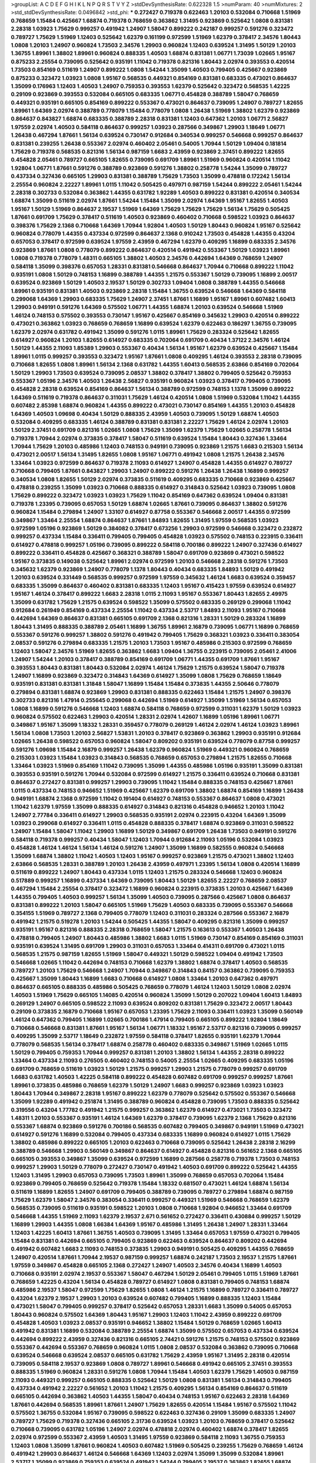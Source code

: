 >groupList:
A C D E F G H I K L
N P Q R S T V Y Z 
>stdDevSynthesisRate:
0.622328 1.5 
>numParam:
40
>numMixtures:
2
>std_stdDevSynthesisRate:
0.0496842
>std_phi:
***
0.272427 0.719378 0.622463 1.20103 0.532084 0.710668 1.51969 0.768659 1.15484 0.425667
1.68874 0.719378 0.768659 0.363862 1.31495 0.923869 0.525642 1.0808 0.831381 2.28318
1.03923 1.75629 0.999257 0.491942 1.24907 1.58047 0.899222 0.242187 0.999257 0.591276
0.323472 0.789727 1.75629 1.51969 1.12403 0.525642 1.62379 0.161199 0.972599 1.51969
1.62379 0.378417 2.34576 1.80443 1.0808 1.20103 1.24907 0.960824 1.73503 2.34576
1.29903 0.960824 1.12403 0.639524 1.31495 1.50129 1.20103 1.36755 1.89961 1.38802
1.89961 0.960824 0.888335 1.40503 1.68874 0.831381 1.06771 1.73039 1.02665 1.95167
0.875233 2.25554 0.739095 0.525642 0.935191 1.11042 0.719378 0.821316 1.80443 2.02974
0.393553 0.420514 1.73503 0.854169 0.511619 1.24907 0.899222 1.0808 1.54244 1.35099
1.40503 0.799405 0.425667 0.923869 0.875233 0.323472 1.03923 1.0808 1.95167 0.568535
0.449321 0.854169 0.831381 0.683335 0.473021 0.864637 1.35099 0.176963 1.12403 1.40503
1.24907 0.759353 0.393553 1.62379 0.525642 0.323472 0.568535 1.42225 0.29109 0.923869
0.393553 0.532084 0.665105 0.683335 1.06771 0.454828 0.388789 1.58047 0.768659 0.449321
0.935191 0.665105 0.854169 0.899222 0.553367 0.473021 0.864637 0.739095 1.24907 0.789727
1.82655 1.89961 1.64369 2.02974 0.388789 0.778079 1.15484 0.778079 1.0808 1.26438
1.51969 1.38802 1.62379 0.923869 0.864637 0.843827 1.68874 0.683335 0.388789 2.28318
0.831381 1.12403 0.647362 1.20103 1.06771 2.56827 1.97559 2.02974 1.40503 0.584118
0.864637 0.999257 1.03923 0.287566 0.349867 1.29903 1.18649 1.06771 1.26438 0.467294
1.87661 1.56134 0.639524 0.730147 0.912684 0.340534 0.999257 0.546668 0.999257 0.864637
0.831381 0.239255 1.26438 0.553367 2.02974 0.460402 2.05461 0.54005 1.70944 1.50129
1.09404 0.181814 1.75629 0.719378 0.568535 0.821316 1.56134 0.987159 1.6683 2.43959
0.923869 2.37451 0.899222 1.82655 0.454828 2.05461 0.789727 0.665105 1.82655 0.739095
0.691709 1.89961 1.51969 0.960824 0.420514 1.11042 1.92804 1.06771 1.87661 0.591276
0.388789 0.923869 0.591276 1.38802 0.258778 1.54244 1.35099 0.789727 0.437334 0.327436
0.665105 1.29903 0.831381 0.388789 1.75629 1.73503 1.35099 0.478818 0.172242 1.56134
2.25554 0.960824 2.22227 1.89961 1.0115 1.11042 0.505425 0.497971 0.987159 1.54244
0.899222 2.05461 1.54244 2.28318 0.302733 0.532084 0.363862 1.44355 0.631782 1.92289
1.40503 0.899222 0.831381 0.420514 0.340534 1.68874 1.35099 0.511619 2.02974 1.87661
1.54244 1.15484 1.35099 2.02974 1.64369 1.95167 1.82655 1.40503 1.95167 1.50129
1.51969 0.864637 2.19537 1.51969 1.64369 1.75629 1.75629 1.75629 1.56134 1.75629
0.505425 1.87661 0.691709 1.75629 0.378417 0.511619 1.40503 0.923869 0.460402 0.710668
0.598522 1.03923 0.864637 0.398376 1.75629 2.1368 0.710668 1.64369 1.70944 1.92804
1.40503 1.50129 1.80443 0.960824 1.95167 0.525642 0.960824 0.778079 1.44355 0.437334
0.972599 0.864637 2.1368 0.910242 1.73503 0.454828 1.44355 0.43204 0.657053 0.378417
0.972599 0.639524 1.97559 2.43959 0.467294 1.62379 0.409295 1.16899 0.683335 2.34576
0.923869 1.87661 1.0808 0.778079 0.899222 0.864637 0.420514 0.491942 0.553367 1.50129
1.03923 1.89961 1.0808 0.719378 0.778079 1.48311 0.665105 1.38802 1.40503 2.34576
0.442694 1.64369 0.768659 1.24907 0.584118 1.35099 0.398376 0.657053 1.28331 0.831381
0.546668 0.864637 1.70944 0.710668 0.899222 1.11042 0.935191 1.0808 1.50129 0.748153
1.16899 0.388789 1.44355 1.21575 0.553367 1.50129 0.739095 1.16899 2.00517 0.639524
0.923869 1.50129 1.40503 2.19537 1.50129 0.302733 1.09404 1.0808 0.388789 1.44355
0.546668 1.89961 0.935191 0.831381 1.40503 0.923869 2.28318 1.15484 1.36755 0.639524
0.546668 1.64369 0.584118 0.299068 1.64369 1.29903 0.683335 1.75629 1.24907 2.37451
1.87661 1.16899 1.95167 1.89961 0.607482 1.60413 1.29903 0.949191 0.591276 1.64369
0.575502 1.06771 1.44355 1.68874 1.20103 0.639524 0.546668 1.51969 1.46124 0.748153
0.575502 0.393553 0.730147 1.95167 0.425667 0.854169 0.345632 1.29903 0.420514 0.899222
0.473021 0.363862 1.03923 0.768659 0.768659 1.16899 0.639524 1.62379 0.622463 0.186297
1.36755 0.739095 1.62379 2.02974 0.631782 0.491942 1.35099 0.591276 1.0115 1.89961
1.75629 0.283324 0.525642 1.82655 0.614927 0.960824 1.20103 1.82655 0.614927 0.683335
0.702064 0.691709 0.40434 1.37122 2.34576 1.46124 1.50129 1.44355 2.11093 1.85389
1.29903 0.553367 0.40434 1.56134 1.95167 1.62379 0.639524 0.425667 1.15484 1.89961
1.0115 0.999257 0.393553 0.323472 1.95167 1.87661 1.0808 0.409295 1.46124 0.393553
2.28318 0.739095 0.710668 1.82655 1.0808 1.89961 1.56134 2.1368 0.631782 1.44355
1.60413 0.568535 2.63866 0.854169 0.702064 1.50129 1.29903 1.73503 0.639524 0.739095
2.08537 1.38802 0.378417 1.38802 0.799405 0.525642 0.759353 0.553367 1.05196 2.34576
1.40503 1.26438 2.56827 0.935191 0.960824 1.03923 0.378417 0.799405 0.739095 0.454828
2.28318 0.639524 0.854169 0.864637 1.56134 0.388789 0.972599 0.748153 1.1378 1.35099
0.899222 1.64369 0.511619 0.719378 0.864637 0.311031 1.75629 1.46124 0.420514 1.0808
1.51969 0.532084 1.11042 1.44355 0.607482 2.85398 1.68874 0.960824 1.44355 0.899222
0.473021 0.730147 0.854169 1.44355 1.20103 0.454828 1.64369 1.40503 1.09698 0.40434
1.50129 0.888335 2.43959 1.40503 0.739095 1.50129 1.68874 1.40503 0.532084 0.409295
0.683335 1.46124 0.388789 0.831381 0.831381 2.22227 1.75629 1.46124 2.02974 1.20103
1.50129 2.37451 0.691709 0.821316 1.02665 1.0808 1.75629 1.35099 1.62379 1.75629
1.02665 0.258778 1.56134 0.719378 1.70944 2.02974 0.373835 0.378417 1.58047 0.511619
0.639524 1.15484 1.80443 0.327436 1.33464 1.70944 1.75629 1.20103 0.485986 1.12403
0.748153 0.949191 0.739095 0.923869 1.21575 1.6683 0.215303 1.56134 0.473021 2.00517
1.56134 1.31495 1.82655 1.0808 1.95167 1.06771 0.491942 1.0808 1.21575 1.26438
2.34576 1.33464 1.03923 0.972599 0.864637 0.719378 2.11093 0.614927 1.24907 0.454828
1.44355 0.614927 0.789727 0.710668 0.799405 1.87661 0.843827 1.29903 1.24907 0.899222
0.591276 1.26438 1.26438 1.16899 0.999257 0.340534 1.0808 1.82655 1.50129 2.02974
0.373835 0.511619 0.409295 0.683335 0.710668 0.923869 0.425667 0.478818 0.239255 1.35099
1.03923 0.710668 0.888335 0.614927 0.314843 0.525642 1.03923 0.739095 1.0808 1.75629
0.899222 0.323472 1.03923 1.03923 1.75629 1.11042 0.854169 0.647362 0.639524 1.09404
0.831381 0.719378 1.23395 0.739095 0.657053 1.50129 1.68874 1.02665 1.87661 0.739095
0.864637 1.38802 0.591276 0.960824 1.15484 0.279894 1.24907 1.33107 0.614927 0.87758
0.553367 0.546668 2.00517 1.44355 0.972599 0.349867 1.33464 2.25554 1.68874 0.864637
1.87661 1.84893 1.82655 1.31495 1.97559 0.568535 1.03923 0.972599 1.05196 0.923869
1.50129 0.384082 0.378417 0.673256 1.29903 0.972599 0.546668 0.323472 0.232872 0.999257
0.437334 1.15484 0.336411 0.799405 0.799405 0.454828 1.03923 0.575502 0.748153 0.223915
0.336411 0.614927 0.478818 0.999257 1.05196 0.739095 0.899222 0.584118 0.700186 0.899222
1.24907 0.327436 0.614927 0.899222 0.336411 0.454828 0.425667 0.368321 0.388789 1.58047
0.691709 0.923869 0.473021 0.598522 1.95167 0.373835 0.149038 0.525642 1.89961 2.02974
0.972599 1.20103 0.546668 2.28318 0.591276 1.73503 0.345632 1.62379 0.923869 1.24907
0.778079 1.1378 1.80443 0.40434 0.683335 1.84893 1.50129 0.491942 1.20103 0.639524
0.331449 0.568535 0.999257 0.972599 1.97559 0.345632 1.46124 1.6683 0.639524 0.359457
0.683335 1.35099 0.864637 0.460402 0.831381 0.683335 1.12403 1.95167 0.415423 1.97559
0.639524 0.614927 1.95167 1.46124 0.378417 0.899222 1.6683 2.28318 1.0115 2.11093
1.95167 0.553367 1.80443 1.82655 2.49975 1.35099 0.631782 1.75629 1.21575 0.639524
0.598522 1.35099 0.575502 0.683335 0.269129 0.299068 1.11042 0.912684 0.261949 0.854169
0.437334 2.25554 1.11042 0.437334 2.53717 1.84893 2.11093 1.95167 0.710668 0.442694
1.64369 0.864637 0.831381 0.665105 0.691709 2.1368 0.821316 1.28331 1.50129 0.283324
1.16899 1.80443 1.31495 0.888335 0.388789 2.05461 1.16899 1.36755 1.89961 2.16879
0.739095 1.06771 1.16899 0.768659 0.553367 0.591276 0.999257 1.38802 0.591276 0.491942
0.799405 1.75629 0.368321 1.03923 0.336411 0.383054 2.08537 0.591276 0.279894 0.683335
1.21575 1.20103 1.73503 1.95167 0.485986 0.215303 0.972599 0.768659 1.12403 1.58047
2.34576 1.51969 1.82655 0.363862 1.6683 1.09404 1.36755 0.223915 0.739095 2.05461
2.41006 1.24907 1.54244 1.20103 0.378417 0.388789 0.854169 0.691709 1.06771 1.44355
0.691709 1.87661 1.95167 0.393553 1.80443 0.831381 1.80443 0.532084 2.02974 1.46124
1.75629 1.21575 0.639524 1.58047 0.719378 1.24907 1.16899 0.923869 0.323472 0.314843
1.64369 0.614927 1.35099 1.0808 1.75629 0.768659 1.18649 0.935191 0.831381 0.831381
1.31848 1.58047 1.16899 1.15484 1.15484 0.373835 1.44355 2.50646 0.778079 0.279894
0.831381 1.68874 0.923869 1.29903 0.831381 0.888335 0.622463 1.15484 1.21575 1.24907
0.398376 0.302733 0.821316 1.47914 0.255645 0.299068 0.442694 1.51969 0.614927 1.35099
1.51969 1.56134 0.657053 1.0808 1.16899 0.591276 0.546668 1.12403 1.68874 0.584118
0.768659 0.972599 0.311031 1.62379 1.50129 1.03923 0.960824 0.575502 0.622463 1.29903
0.420514 1.28331 2.02974 1.42607 1.16899 1.05196 1.89961 1.06771 0.349867 1.95167
1.35099 1.18332 1.28331 0.359457 0.778079 0.269129 1.46124 2.02974 1.46124 1.03923
1.89961 1.56134 1.0808 1.73503 1.20103 2.56827 1.53831 1.20103 0.378417 0.923869
0.363862 1.29903 0.935191 0.912684 1.02665 1.26438 0.598522 0.657053 0.960824 1.58047
0.809202 0.935191 0.639524 0.778079 0.87758 0.999257 0.591276 1.09698 1.15484 2.16879
0.999257 1.26438 1.62379 0.960824 1.51969 0.449321 0.960824 0.768659 0.215303 1.03923
1.15484 1.03923 0.314843 0.568535 0.768659 0.657053 0.279894 1.21575 1.82655 0.710668
1.33464 1.03923 1.51969 0.854169 1.11042 0.739095 1.35099 1.44355 0.485986 1.05196
0.935191 1.35099 0.831381 0.393553 0.935191 0.591276 1.70944 0.532084 0.972599 0.614927
1.21575 0.336411 0.639524 0.710668 0.831381 0.864637 0.272427 0.831381 0.999257 1.29903
0.739095 1.11042 1.15484 0.888335 0.748153 0.425667 1.87661 1.0115 0.437334 0.748153
0.946652 1.51969 0.425667 1.62379 0.691709 1.38802 1.68874 0.854169 1.16899 1.26438
0.949191 1.68874 2.1368 0.972599 1.11042 0.191404 0.614927 0.748153 0.553367 0.864637
1.0808 0.473021 1.11042 1.62379 1.97559 1.35099 0.888335 0.614927 0.314843 0.821316
0.454828 0.946652 1.20103 1.11042 1.24907 2.77784 0.336411 0.614927 1.29903 0.568535
0.935191 2.02974 0.223915 0.43204 1.64369 1.35099 1.03923 0.299068 0.614927 0.336411
1.0115 0.454828 0.888335 0.378417 1.68874 0.923869 0.311031 0.598522 1.24907 1.15484
1.58047 1.11042 1.29903 1.16899 1.50129 0.349867 0.691709 1.26438 1.73503 0.949191
0.591276 0.584118 0.719378 0.999257 0.40434 1.58047 1.12403 1.70944 0.912684 2.11093
1.05196 0.532084 1.03923 0.454828 1.46124 1.46124 1.56134 1.46124 0.591276 1.24907
1.35099 1.16899 0.582555 0.960824 0.546668 1.35099 1.68874 1.38802 1.11042 1.40503
1.12403 1.95167 0.999257 0.923869 1.21575 0.473021 1.38802 1.12403 2.63866 0.568535
1.28331 0.388789 1.20103 1.26438 2.43959 0.497971 1.23395 1.56134 1.0808 0.420514
1.16899 0.511619 0.899222 1.24907 1.80443 0.437334 1.0115 1.12403 1.21575 0.283324
0.546668 1.12403 0.960824 0.517889 0.999257 1.16899 0.437334 1.64369 0.739095 1.80443
1.50129 1.82655 2.22227 0.768659 2.08537 0.467294 1.15484 2.25554 0.378417 0.323472
1.16899 0.960824 0.223915 0.373835 1.20103 0.425667 1.64369 1.44355 0.799405 1.40503
0.999257 1.56134 1.35099 1.40503 0.739095 0.287566 0.425667 1.0808 0.864637 0.831381
0.899222 1.20103 1.58047 0.665105 1.51969 1.75629 1.40503 0.683335 0.739095 0.553367
0.546668 0.354155 1.51969 0.789727 2.1368 0.799405 0.778079 1.12403 0.311031 0.283324
0.287566 0.553367 2.16879 0.491942 1.21575 0.519278 1.20103 1.54244 0.505425 1.44355
1.58047 0.409295 0.821316 1.35099 0.999257 0.935191 1.95167 0.821316 0.888335 2.28318
0.768659 1.58047 1.21575 0.163613 0.553367 1.40503 1.26438 0.478818 0.799405 1.24907
1.80443 0.485986 1.38802 1.6683 1.0115 1.51969 0.730147 0.854169 0.854169 0.311031
0.935191 0.639524 1.31495 0.691709 1.29903 0.311031 0.657053 1.33464 0.414311 0.691709
0.473021 1.0115 0.568535 1.21575 0.987159 1.82655 1.51969 1.58047 0.449321 1.50129
0.598522 1.09404 0.491942 1.73503 0.546668 1.02665 1.11042 0.442694 0.748153 0.710668
1.62379 1.38802 1.68874 0.378417 1.40503 0.568535 0.789727 1.20103 1.75629 0.546668
1.24907 1.70944 0.349867 0.314843 0.84157 0.363862 0.739095 0.759353 0.425667 1.35099
1.80443 1.16899 1.6683 0.710668 0.614927 1.0808 1.33464 1.20103 0.647362 0.497971
0.864637 0.665105 0.888335 0.485986 0.505425 0.768659 0.778079 1.46124 1.12403 1.50129
1.0808 2.02974 1.40503 1.51969 1.75629 0.665105 1.14085 0.420514 0.960824 1.35099
1.50129 0.207022 1.09404 1.60413 1.84893 0.269129 1.24907 0.665105 0.598522 2.11093
0.639524 0.809202 0.831381 1.75629 0.323472 2.00517 1.80443 0.29109 0.373835 2.16879
0.710668 1.95167 0.657053 1.23395 1.75629 2.11093 0.336411 1.03923 1.35099 0.560149
1.46124 0.647362 0.799405 1.16899 1.02665 0.700186 1.47914 0.799405 0.665105 0.899222
1.92804 1.18649 0.710668 0.546668 0.831381 1.87661 1.95167 1.56134 1.06771 1.18332
1.95167 2.53717 0.821316 0.739095 0.999257 0.409295 1.35099 2.53717 1.18649 0.232872
1.97559 0.584118 0.378417 1.82655 0.935191 1.62379 1.70944 0.778079 0.568535 1.56134
0.378417 1.68874 0.258778 0.460402 0.683335 0.349867 1.51969 1.02665 1.0115 1.50129
0.799405 0.759353 1.70944 0.999257 0.831381 1.20103 1.38802 1.56134 1.44355 2.28318
0.899222 1.33464 0.437334 2.11093 0.276505 0.460402 0.748153 0.54005 2.25554 1.02665
0.409295 0.683335 1.05196 0.691709 0.768659 0.511619 1.03923 1.50129 1.21575 0.999257
1.29903 1.21575 0.778079 0.999257 0.691709 1.6683 0.631782 1.40503 1.42225 0.584118
0.899222 0.454828 0.607482 0.691709 0.999257 0.999257 1.87661 1.89961 0.373835 0.485986
0.768659 1.62379 1.50129 1.24907 1.6683 0.999257 0.923869 1.03923 1.03923 1.80443
1.70944 0.349867 2.28318 1.95167 0.899222 1.62379 0.778079 0.525642 0.575502 0.553367
0.546668 1.35099 1.92289 0.491942 0.251874 1.31495 0.388789 0.960824 0.454828 0.739095
1.73503 0.888335 0.525642 0.319556 0.43204 1.77782 0.491942 1.21575 0.999257 0.363862
1.62379 0.614927 0.473021 1.73503 0.323472 1.48311 1.20103 0.553367 0.935191 1.46124
1.64369 1.62379 0.378417 0.739095 1.62379 2.1368 1.75629 0.821316 0.553367 1.68874
0.923869 0.591276 0.700186 0.568535 0.607482 0.799405 0.349867 0.949191 1.51969 0.473021
0.614927 0.591276 1.16899 0.532084 0.799405 0.437334 0.683335 1.16899 0.960824 0.614927
1.0115 1.75629 1.38802 0.485986 0.899222 0.665105 1.20103 0.622463 0.710668 0.739095
0.525642 1.26438 2.28318 2.16299 0.388789 0.546668 1.29903 0.560149 0.349867 0.864637
0.614927 0.454828 0.821316 0.561652 2.1368 0.665105 0.665105 0.393553 0.349867 1.35099
0.639524 0.972599 1.16899 0.287566 0.258778 0.719378 1.73503 0.748153 0.999257 1.29903
1.50129 0.778079 0.272427 0.730147 0.491942 1.40503 0.691709 0.899222 0.525642 1.44355
1.12403 1.31495 1.29903 0.657053 0.739095 1.73503 1.89961 1.35099 0.768659 0.657053
0.702064 1.15484 0.923869 0.799405 0.768659 0.525642 0.719378 1.15484 1.18332 0.681507
0.473021 1.46124 1.68874 1.56134 0.511619 1.16899 1.82655 1.24907 0.691709 0.799405
0.388789 0.739095 0.789727 0.279894 1.68874 0.987159 1.75629 1.62379 1.58047 2.34576
0.383054 0.336411 0.999257 0.449321 1.51969 0.546668 0.768659 1.62379 0.568535 0.739095
0.511619 0.935191 0.598522 1.20103 1.0808 0.710668 1.92804 0.946652 1.33464 0.691709
0.546668 1.44355 1.51969 2.11093 1.62379 2.19537 2.671 0.561652 0.272427 0.336411
0.430884 0.999257 1.50129 1.16899 1.29903 1.44355 1.0808 1.66384 1.64369 1.95167
0.485986 1.31495 1.26438 1.24907 1.28331 1.33464 1.12403 1.42225 1.60413 1.87661
1.36755 1.40503 0.739095 1.31495 1.33464 0.657053 1.97559 0.473021 0.799405 1.15484
0.831381 0.442694 0.665105 0.799405 0.923869 0.622463 0.639524 0.864637 0.809202 0.442694
0.491942 0.607482 1.6683 2.11093 0.748153 0.373835 1.29903 0.949191 0.505425 0.409295
1.44355 0.768659 1.24907 0.420514 1.87661 1.70944 2.19537 0.987159 0.999257 1.68874
0.242187 1.73503 2.19537 1.21575 1.87661 1.97559 0.349867 0.454828 0.665105 2.1368
0.272427 1.24907 1.40503 2.34576 0.40434 1.16899 1.40503 0.710668 0.935191 2.02974
2.19537 0.553367 1.58047 0.467294 1.50129 2.05461 0.799405 1.0115 1.51969 1.87661
0.768659 1.42225 0.43204 1.56134 0.454828 0.789727 0.614927 1.0808 0.831381 0.799405
0.748153 1.68874 0.485986 2.19537 1.58047 0.972599 1.75629 1.82655 1.0808 1.46124
1.21575 1.16899 0.789727 0.336411 0.789727 0.43204 1.62379 2.19537 1.29903 1.20103
0.639524 0.607482 0.799405 1.16899 0.888335 1.12403 1.15484 0.473021 1.58047 0.799405
0.999257 0.378417 0.525642 0.657053 1.28331 1.6683 1.35099 0.54005 0.657053 1.80443
0.960824 0.575502 1.64369 1.80443 1.95167 1.29903 1.12403 1.11042 2.43959 0.899222
0.691709 0.454828 1.40503 1.03923 2.08537 0.935191 0.946652 1.38802 1.15484 1.50129
0.768659 1.02665 1.60413 0.491942 0.831381 1.16899 0.532084 0.388789 2.25554 1.68874
1.35099 0.575502 0.657053 0.437334 0.639524 0.442694 0.899222 2.43959 0.327436 0.821316
0.665105 2.74421 0.591276 1.21575 0.748153 0.575502 0.923869 0.553367 0.442694 0.553367
0.768659 0.960824 1.0115 1.0808 2.08537 0.532084 0.363862 0.739095 0.710668 0.639524
0.546668 0.639524 2.08537 0.665105 0.631782 1.75629 2.43959 1.95167 1.31495 2.28318
0.420514 0.739095 0.584118 2.19537 0.923869 1.0808 0.789727 1.89961 0.546668 0.491942
0.665105 2.37451 0.393553 0.888335 1.51969 0.960824 1.28331 0.591276 1.0808 1.70944
1.15484 1.40503 1.62379 1.75629 1.40503 0.987159 2.11093 0.449321 0.999257 0.665105
0.888335 0.525642 1.50129 1.0808 0.831381 1.56134 0.314843 0.799405 0.437334 0.491942
2.22227 0.561652 1.20103 1.11042 1.21575 0.409295 1.56134 0.854169 0.864637 0.511619
0.665105 0.442694 0.363862 1.40503 1.44355 1.58047 0.40434 0.748153 1.95167 0.622463
2.28318 1.64369 1.87661 0.442694 0.568535 1.89961 1.87661 1.24907 1.75629 1.82655
0.420514 1.15484 1.95167 0.575502 1.11042 0.575502 1.36755 0.532084 1.95167 0.739095
0.598522 0.622463 0.327436 0.29109 1.35099 0.683335 1.24907 0.789727 1.75629 0.719378
0.327436 0.665105 2.31736 0.639524 1.03923 1.20103 0.768659 0.378417 0.525642 0.710668
0.739095 0.631782 1.05196 1.24907 2.02974 0.478818 2.02974 0.460402 1.68874 0.378417
1.82655 2.02974 0.972599 0.553367 2.43959 1.40503 1.31495 1.97559 0.923869 0.584118
2.11093 1.36755 0.759353 1.12403 1.0808 1.35099 1.87661 0.960824 1.40503 0.607482
1.51969 0.505425 0.239255 1.75629 0.768659 1.46124 0.491942 1.29903 0.864637 1.46124
0.546668 1.64369 1.12403 2.02974 1.35099 1.35099 0.532084 1.89961 2.53717 1.35099
0.923869 0.759353 0.639524 0.491942 1.54244 0.799405 2.19537 0.363862 1.82655 1.68874
0.511619 1.73503 1.24907 0.525642 1.46124 1.82655 0.854169 0.854169 0.614927 1.24907
1.50129 1.11042 1.51969 1.95167 1.87661 0.972599 1.20103 0.184042 2.11093 1.62379
0.221204 2.28318 1.51969 0.409295 1.77782 0.368321 1.73503 0.719378 0.568535 1.44355
0.935191 0.949191 2.02974 1.46124 1.40503 0.683335 0.691709 1.68874 1.97559 0.799405
1.44355 0.40434 0.532084 1.68874 2.11093 1.38802 0.799405 1.80443 1.87661 1.26438
0.821316 1.35099 0.768659 1.40503 1.75629 0.54005 0.999257 0.511619 0.491942 0.710668
1.58047 1.62379 1.62379 1.50129 1.68874 1.75629 1.89961 2.19537 1.50129 1.20103
0.935191 0.864637 1.46124 0.598522 0.437334 0.719378 0.363862 0.393553 0.568535 0.553367
1.95167 0.691709 0.799405 0.657053 1.87661 0.511619 0.409295 0.960824 0.532084 1.87661
0.923869 1.68874 1.1378 0.999257 1.44355 1.33464 1.68874 2.11093 0.748153 0.359457
0.999257 0.460402 1.24907 0.546668 0.759353 0.657053 1.20103 0.748153 1.75629 1.44355
0.972599 1.23395 2.02974 0.373835 1.62379 0.768659 1.29903 1.73503 1.62379 1.50129
1.62379 0.935191 0.349867 1.95167 0.854169 0.449321 0.327436 1.36755 0.388789 0.84157
0.864637 0.710668 0.349867 1.62379 0.420514 0.864637 0.888335 0.730147 1.75629 1.0808
0.960824 1.0115 0.739095 1.36755 2.05461 1.29903 1.26438 1.44355 1.24907 0.691709
0.614927 1.0808 0.899222 1.12403 0.864637 1.24907 0.960824 0.923869 1.14085 1.62379
0.532084 1.12403 0.532084 1.40503 0.748153 0.454828 0.999257 0.614927 0.999257 1.16899
0.505425 2.31116 1.89961 1.21575 2.74421 0.368321 1.75629 0.864637 0.987159 0.831381
0.960824 1.47914 0.591276 0.388789 1.0115 1.68874 1.03923 2.25554 1.87661 1.82655
1.58047 0.831381 0.568535 1.18332 2.28318 0.683335 1.24907 0.821316 0.454828 0.614927
0.505425 0.497971 0.719378 0.425667 0.683335 0.393553 0.193749 1.68874 2.00517 0.683335
1.29903 1.51969 0.691709 0.710668 1.15484 1.75629 0.40434 1.20103 0.420514 0.639524
1.06771 0.87758 0.702064 2.19537 0.768659 1.89961 0.748153 0.691709 0.665105 0.598522
1.80443 1.03923 1.51969 1.16899 0.54005 0.768659 1.05196 2.05461 0.778079 1.24907
0.318701 0.960824 2.19537 1.50129 1.0808 0.631782 0.363862 1.46124 0.972599 1.0808
0.568535 1.44355 1.06771 0.768659 1.33464 0.768659 0.388789 0.54005 0.960824 1.16899
0.888335 1.02665 1.75629 0.302733 0.665105 0.949191 1.18332 0.657053 1.03923 1.12403
0.232872 1.21575 0.999257 1.11042 1.0808 2.02974 0.614927 1.35099 1.60413 0.923869
1.26438 0.553367 0.899222 1.50129 0.799405 0.575502 0.759353 1.26438 1.62379 1.31495
1.64369 0.378417 0.683335 0.568535 1.68874 1.82655 0.710668 1.20103 0.631782 0.639524
0.546668 0.899222 0.799405 1.35099 0.999257 0.710668 0.639524 0.831381 1.75629 0.639524
2.28318 0.821316 0.759353 0.591276 0.473021 1.48311 0.584118 0.532084 0.449321 1.56134
0.748153 0.546668 0.614927 1.87661 0.759353 0.491942 1.23395 1.15484 0.473021 0.683335
0.888335 0.739095 1.03923 1.12403 1.75629 0.665105 1.16899 1.26438 0.768659 1.40503
1.97559 0.778079 0.768659 0.546668 0.378417 0.467294 1.58047 1.44355 0.778079 0.719378
0.972599 0.710668 1.38802 0.821316 1.44355 1.38802 0.649098 0.923869 0.614927 1.14085
0.972599 0.923869 0.999257 0.553367 2.56827 1.35099 0.799405 0.673256 0.491942 1.35099
1.11042 0.831381 0.789727 0.799405 0.223915 0.809202 0.287566 0.485986 2.16879 1.82655
0.702064 1.21575 1.20103 0.647362 0.230052 0.999257 0.568535 1.11042 0.568535 2.05461
1.35099 1.12403 0.378417 1.46124 1.50129 0.799405 0.631782 1.56134 1.24907 0.675062
0.923869 0.821316 0.657053 0.935191 0.831381 2.11093 0.647362 1.80443 0.647362 1.73503
1.35099 1.73503 1.62379 0.691709 0.40434 0.999257 0.657053 1.12403 0.327436 1.35099
0.799405 0.960824 0.854169 0.639524 1.0808 1.35099 0.739095 0.739095 1.51969 0.568535
0.546668 1.11042 0.473021 1.64369 0.511619 0.899222 1.56134 0.960824 0.442694 0.710668
0.591276 0.314843 0.622463 1.35099 1.54244 1.20103 0.899222 0.591276 0.748153 0.759353
1.42225 0.999257 0.710668 0.987159 1.26438 2.02974 0.875233 0.491942 0.923869 1.89961
1.62379 0.899222 1.87661 0.215303 0.568535 1.58047 0.393553 1.48311 1.82655 1.56134
1.62379 0.710668 1.80443 0.29109 1.56134 1.06771 1.58047 0.349867 0.467294 0.768659
1.54244 0.739095 0.960824 0.437334 1.28331 0.888335 1.87661 0.719378 0.831381 1.73503
1.73503 1.35099 1.29903 0.269129 0.854169 1.68874 0.460402 0.912684 0.657053 1.0115
1.80443 1.29903 2.31116 0.799405 0.607482 0.631782 1.0808 1.46124 1.95167 1.28331
0.332338 0.409295 0.84157 0.546668 0.864637 0.473021 1.16899 0.393553 1.97559 1.35099
2.34576 0.683335 0.449321 0.29109 1.35099 1.12403 0.538605 1.06771 1.92804 0.442694
0.546668 0.875233 1.15484 1.03923 1.35099 1.68874 1.35099 1.97559 0.614927 0.485986
0.591276 0.935191 0.960824 0.946652 0.614927 1.11042 0.831381 0.584118 1.26438 1.73503
1.16899 1.23395 0.665105 1.56134 2.22227 1.46124 0.960824 1.21575 0.843827 1.46124
0.864637 0.864637 0.232872 1.03923 1.82655 0.987159 0.673256 1.02665 0.923869 1.50129
0.960824 1.16899 1.60413 0.449321 1.38802 0.899222 0.831381 0.935191 1.60413 1.24907
0.546668 1.87661 0.960824 0.261949 0.159248 0.719378 0.809202 0.768659 0.393553 0.759353
0.420514 1.16899 1.95167 0.584118 0.511619 0.789727 0.768659 1.24907 0.647362 1.35099
1.89961 0.864637 0.768659 1.64369 1.23395 0.584118 1.16899 1.0808 1.38802 0.505425
1.50129 0.789727 0.399445 1.40503 1.75629 0.568535 0.831381 0.854169 0.639524 0.491942
2.25554 0.223915 0.639524 2.28318 0.591276 0.923869 1.58047 1.62379 1.24907 0.639524
0.467294 0.923869 1.21575 1.21575 0.935191 0.739095 0.923869 0.437334 0.710668 1.29903
1.24907 0.809202 0.999257 1.29903 0.831381 0.999257 0.739095 1.03923 1.80443 0.614927
1.31495 0.910242 0.639524 1.33464 1.46124 0.575502 0.657053 0.949191 0.683335 1.64369
0.40434 1.64369 1.75629 0.415423 0.799405 0.778079 0.607482 1.1378 0.575502 1.29903
0.363862 0.639524 1.18649 1.16899 1.40503 1.46124 1.12403 1.56134 0.454828 1.18649
1.95167 0.923869 1.36755 1.36755 1.16899 0.336411 1.03923 0.799405 1.24907 0.691709
0.768659 0.739095 0.739095 0.607482 0.683335 0.960824 0.854169 1.11042 1.02665 1.87661
0.778079 0.511619 1.11042 1.20103 0.591276 0.378417 0.809202 0.821316 1.82655 0.511619
1.62379 0.888335 0.683335 0.607482 0.899222 0.691709 1.26438 1.46124 1.06771 1.42607
1.70944 0.511619 1.24907 1.87661 0.710668 1.95167 0.739095 0.409295 0.759353 1.40503
0.532084 1.0808 1.40503 0.739095 0.511619 0.454828 1.05196 1.35099 1.03923 0.831381
0.854169 0.460402 2.63866 0.340534 0.923869 0.460402 0.248825 0.912684 0.759353 0.54005
0.349867 1.40503 1.68874 1.89961 2.25554 0.568535 0.946652 1.50129 0.691709 2.05461
0.491942 1.28331 1.62379 1.16899 1.62379 0.525642 1.64369 0.420514 1.87661 0.607482
0.87758 0.691709 1.26438 0.899222 1.58047 0.414311 1.16899 1.56134 1.51969 0.799405
1.75629 0.710668 1.20103 1.40503 0.665105 1.56134 0.984518 1.6683 0.553367 0.665105
0.854169 0.393553 1.12403 1.03923 0.864637 0.575502 0.888335 0.491942 1.24907 1.89961
1.44355 0.691709 0.473021 0.864637 1.38802 0.607482 0.40434 0.568535 0.789727 1.21575
2.22227 0.525642 0.40434 0.378417 0.591276 0.409295 0.691709 0.999257 2.53717 1.95167
0.639524 2.22227 2.11093 1.68874 1.60413 0.639524 0.546668 1.56134 1.92804 0.831381
1.12403 2.11093 1.05196 0.999257 0.473021 0.864637 0.799405 1.31495 0.888335 0.748153
0.568535 0.719378 1.35099 1.21575 1.97559 0.854169 1.51969 0.657053 0.691709 0.639524
0.546668 1.15484 0.831381 1.62379 0.437334 0.591276 0.831381 0.935191 1.28331 1.0115
0.665105 1.68874 0.639524 0.449321 1.24907 1.87661 1.09698 0.809202 1.75629 1.46124
1.56134 0.505425 0.960824 0.691709 0.614927 0.831381 0.875233 0.691709 0.768659 1.89961
2.28318 0.789727 2.05461 1.11042 0.778079 1.26438 0.683335 1.75629 1.60413 1.64369
1.29903 1.82655 0.568535 2.46949 1.0808 1.46124 0.960824 1.58047 1.51969 1.15484
0.864637 1.6683 0.739095 1.35099 1.16899 0.831381 0.279894 0.935191 0.442694 1.89961
0.899222 0.639524 0.789727 0.831381 1.31495 2.05461 1.51969 0.999257 0.29109 0.864637
0.809202 0.505425 0.719378 1.33464 1.51969 0.691709 0.691709 0.778079 1.58047 0.318701
2.11093 0.575502 0.691709 1.18332 0.258778 0.639524 0.999257 1.85389 0.546668 1.12403
1.15484 0.349867 1.20103 2.28318 1.80443 0.279894 0.323472 0.373835 1.68874 1.26438
0.657053 0.831381 0.691709 1.12403 1.46124 1.26438 0.665105 0.598522 1.23395 1.36755
0.279894 1.68874 0.525642 1.35099 1.51969 0.864637 0.799405 0.864637 1.50129 1.21575
0.473021 0.960824 0.591276 0.899222 1.95167 1.46124 0.349867 1.47914 0.657053 1.03923
0.972599 1.35099 1.95167 0.265871 0.614927 0.999257 0.314843 0.799405 0.525642 0.532084
1.21575 0.591276 0.420514 0.505425 1.35099 0.821316 0.485986 1.75629 1.46124 0.546668
1.73503 0.864637 0.546668 0.631782 0.511619 0.809202 0.719378 0.363862 1.46124 0.420514
0.739095 0.799405 0.888335 1.21575 2.19537 0.831381 0.532084 0.553367 1.11042 0.591276
0.739095 1.56134 1.58047 1.6683 2.19537 1.56134 1.68874 0.525642 0.691709 0.768659
0.683335 1.09404 1.38802 1.20103 0.553367 1.12403 0.946652 0.960824 0.888335 0.719378
0.972599 1.20103 0.261949 1.56134 1.80443 0.54005 1.36755 0.657053 0.437334 1.23395
1.58047 0.899222 1.46124 0.657053 0.591276 0.821316 0.673256 1.97559 1.03923 0.768659
1.82655 0.665105 1.24907 1.40503 1.15484 1.20103 1.24907 0.473021 1.23395 1.82655
0.584118 0.478818 0.323472 0.831381 1.87661 0.639524 0.454828 0.505425 0.425667 0.768659
0.710668 0.809202 0.831381 0.553367 0.768659 1.68874 0.420514 0.899222 0.349867 0.311031
0.591276 0.789727 0.899222 1.89961 1.12403 0.517889 1.0808 0.923869 0.553367 0.899222
1.46124 0.831381 1.29903 0.739095 0.283324 1.28331 0.614927 2.63866 0.561652 1.62379
0.923869 1.35099 1.29903 0.778079 0.960824 0.639524 0.831381 0.935191 0.768659 0.614927
0.373835 0.923869 1.15484 0.591276 1.05196 0.437334 0.799405 1.56134 0.546668 1.15484
1.50129 2.00517 0.525642 0.598522 0.854169 1.28331 0.700186 0.730147 1.38802 1.29903
1.20103 1.95167 0.349867 0.935191 1.82655 0.768659 0.719378 2.37451 2.19537 1.02665
1.73503 0.768659 0.665105 0.999257 0.553367 1.03923 0.831381 2.28318 1.50129 2.02974
0.739095 0.631782 0.532084 0.327436 1.92804 0.888335 0.888335 1.46124 1.03923 1.89961
0.739095 1.0808 0.768659 2.02974 0.607482 1.03923 0.311031 1.50129 1.12403 1.51969
1.33464 1.09404 1.35099 1.58047 1.75629 1.70944 1.40503 1.06771 0.719378 0.888335
0.987159 2.49975 0.519278 0.349867 0.598522 1.95167 0.888335 1.62379 0.960824 1.75629
0.598522 1.56134 1.46124 0.899222 0.582555 1.20103 0.759353 1.21575 0.960824 0.409295
0.854169 0.561652 0.987159 1.47914 0.568535 0.923869 1.50129 1.51969 1.24907 1.0808
0.888335 0.454828 1.26438 0.622463 0.491942 0.972599 1.29903 1.56134 0.568535 1.03923
0.454828 0.999257 0.349867 0.888335 0.665105 1.03923 1.73503 1.51969 1.03923 0.639524
0.831381 0.239255 1.62379 1.50129 0.373835 1.75629 0.242187 0.768659 0.960824 0.425667
0.525642 0.409295 1.35099 1.03923 1.21575 0.987159 0.575502 1.70944 1.50129 0.768659
1.28331 1.47914 1.50129 0.525642 0.639524 1.12403 0.568535 1.26438 0.639524 0.700186
0.639524 0.739095 0.568535 1.46124 0.710668 0.739095 0.43204 0.442694 1.06771 1.09404
0.647362 0.888335 0.683335 1.73503 1.38802 0.691709 0.665105 0.415423 1.46124 1.29903
1.50129 1.05196 1.50129 0.831381 0.546668 0.437334 0.799405 0.999257 0.442694 1.26438
1.24907 0.888335 0.739095 1.35099 0.378417 0.598522 0.999257 0.719378 1.28331 0.639524
0.899222 0.553367 0.647362 0.719378 0.639524 0.831381 1.20103 0.719378 0.283324 0.888335
1.44355 1.03923 0.302733 0.888335 1.03923 2.11093 0.302733 0.336411 0.575502 0.393553
0.302733 1.40503 0.454828 0.888335 1.95167 1.95167 1.33464 1.11042 1.20103 1.20103
0.739095 1.75629 0.287566 0.888335 0.532084 0.363862 0.875233 1.1378 0.393553 0.683335
0.864637 1.20103 1.15484 1.20103 0.739095 1.20103 0.442694 0.854169 0.639524 0.378417
0.639524 0.972599 0.888335 0.999257 0.409295 0.935191 1.51969 0.759353 1.97559 0.719378
1.97559 1.16899 0.491942 0.923869 0.888335 0.420514 1.40503 1.46124 0.511619 0.999257
1.58047 0.972599 0.665105 1.56134 0.778079 0.864637 0.639524 0.505425 0.584118 1.46124
1.56134 1.92804 1.62379 1.70944 1.20103 1.15484 0.657053 0.657053 1.58047 0.614927
0.393553 0.591276 0.449321 1.56134 0.683335 1.75629 2.08537 2.19537 1.26438 0.546668
1.82655 0.467294 1.75629 1.82655 0.614927 1.60413 2.05461 1.21575 1.48311 1.46124
2.60672 0.923869 0.575502 1.44355 1.62379 0.691709 0.831381 1.0808 1.51969 1.62379
1.35099 0.607482 1.20103 1.6683 1.24907 0.505425 2.02974 0.568535 1.75629 0.759353
1.75629 0.425667 1.6683 1.16899 1.29903 2.02974 1.28331 0.393553 0.639524 0.719378
1.73503 0.710668 1.31848 2.11093 0.454828 1.35099 0.719378 2.31116 0.639524 1.12403
1.20103 0.710668 0.279894 1.89961 0.960824 1.09404 1.82655 0.598522 1.38802 2.28318
0.584118 0.665105 2.02974 0.437334 0.739095 1.12403 0.665105 1.97559 0.442694 0.831381
1.58047 0.388789 0.614927 1.16899 0.780166 1.15484 0.327436 1.82655 1.02665 0.272427
1.24907 0.960824 0.831381 2.19537 0.598522 1.64369 1.21575 1.73503 1.80443 1.56134
1.11042 0.349867 1.35099 0.420514 0.960824 1.29903 1.60413 0.425667 1.46124 0.622463
1.89961 0.923869 1.0115 0.368321 0.420514 1.80443 0.649098 1.75629 1.56134 1.68874
1.75629 1.75629 1.50129 2.37451 1.62379 1.44355 1.12403 0.999257 1.35099 1.29903
1.89961 0.768659 0.831381 1.31495 0.657053 0.409295 1.51969 0.710668 1.56134 0.987159
0.532084 0.525642 0.568535 2.05461 1.35099 1.87661 0.987159 0.511619 0.511619 1.38802
1.87661 2.08537 1.75629 2.05461 1.16899 0.657053 0.657053 2.34576 1.20103 0.393553
0.532084 1.03923 0.789727 0.467294 1.89961 1.09404 0.622463 0.485986 1.16899 0.584118
2.02974 2.63866 0.568535 0.491942 1.35099 1.51969 2.05461 2.53717 0.409295 0.373835
1.46124 2.28318 2.16879 2.31116 0.575502 0.345632 0.739095 1.50129 0.525642 1.38802
1.16899 1.16899 1.21575 0.437334 0.923869 1.73503 1.85389 0.923869 2.34576 0.999257
1.15484 0.622463 1.02665 1.28331 1.75629 0.607482 1.36755 0.683335 0.935191 1.35099
1.75629 0.831381 1.87661 0.40434 1.44355 0.899222 1.68874 0.854169 0.923869 0.478818
1.85389 0.691709 0.960824 1.80443 0.710668 0.242187 0.719378 1.02665 1.68874 0.748153
0.359457 1.35099 0.821316 1.89961 1.95167 1.46124 0.511619 0.710668 1.46124 0.388789
1.27987 0.349867 1.20103 0.888335 0.799405 0.960824 1.24907 0.748153 0.854169 0.864637
0.768659 1.0808 0.491942 0.359457 1.87661 0.546668 1.21575 1.20103 2.34576 0.831381
0.591276 1.20103 1.03923 0.864637 1.0808 0.614927 1.03923 0.710668 1.03923 0.485986
1.05196 1.62379 0.935191 0.799405 0.987159 0.546668 0.491942 0.710668 1.31495 0.497971
1.75629 1.20103 0.972599 0.831381 1.51969 1.62379 1.42607 0.710668 0.888335 0.517889
1.40503 0.40434 0.336411 1.09404 0.665105 1.75629 0.799405 1.95167 1.68874 0.710668
0.409295 0.29109 0.409295 0.525642 0.831381 1.0115 1.97559 0.639524 0.702064 1.21575
0.888335 0.614927 1.95167 0.473021 0.525642 0.473021 2.11093 0.768659 1.50129 1.20103
1.44355 2.28318 1.56134 1.6683 2.46949 2.00517 1.05196 1.26438 1.51969 1.06771
2.85398 1.75629 1.62379 1.50129 0.373835 0.546668 0.999257 1.35099 1.38802 0.511619
1.95167 0.821316 0.491942 2.19537 1.46124 0.393553 0.454828 0.437334 1.68874 0.363862
0.255645 1.35099 1.50129 0.899222 0.739095 0.299068 0.359457 1.82655 0.591276 0.437334
1.46124 1.46124 1.46124 0.923869 1.68874 0.831381 1.12403 1.02665 0.999257 0.614927
0.719378 1.38802 0.923869 0.40434 0.314843 2.34576 0.261949 0.949191 0.454828 1.68874
1.24907 0.591276 1.46124 1.0808 0.306443 0.888335 0.614927 1.18332 0.311031 1.46124
0.449321 1.51969 0.831381 2.16879 0.821316 0.553367 1.35099 0.821316 0.561652 1.95167
0.568535 0.831381 0.657053 1.80443 1.1378 1.02665 0.657053 0.491942 0.809202 0.373835
0.960824 1.46124 0.710668 0.960824 0.888335 0.251874 0.242187 1.0808 1.40503 0.789727
1.50129 1.68874 0.949191 0.327436 0.710668 0.854169 0.831381 1.40503 0.614927 0.691709
1.0808 1.64369 1.0808 0.999257 0.553367 1.40503 0.854169 0.831381 0.899222 1.51969
0.999257 2.11093 1.40503 1.02665 1.82655 1.09698 0.710668 0.768659 0.665105 1.24907
0.899222 1.18649 2.37451 2.34576 0.923869 0.373835 1.38802 0.302733 0.614927 1.62379
1.40503 1.20103 1.75629 1.75629 1.12403 1.26438 1.03923 0.639524 1.95167 0.575502
1.06771 0.657053 0.415423 0.960824 1.12403 0.691709 1.62379 0.821316 0.584118 0.336411
1.20103 1.12403 0.864637 1.31495 0.568535 0.420514 1.20103 0.923869 1.35099 1.56134
1.16899 0.349867 0.568535 1.21575 0.19906 1.75629 1.24907 1.20103 0.888335 1.89961
0.899222 1.40503 0.491942 1.21575 0.614927 0.87758 1.0115 0.935191 0.614927 0.768659
0.999257 0.553367 0.935191 1.46124 1.15484 0.591276 0.511619 1.64369 0.614927 0.409295
0.614927 0.799405 1.62379 0.349867 0.864637 2.34576 1.89961 1.24907 1.38802 0.561652
1.26438 0.485986 1.82655 0.546668 0.437334 0.546668 1.26438 0.584118 1.21575 1.40503
0.999257 0.388789 0.631782 0.935191 0.935191 1.50129 1.11042 0.923869 0.553367 0.409295
2.1368 0.327436 1.95167 0.923869 0.614927 0.269129 1.12403 2.02974 0.420514 1.73503
1.35099 0.789727 1.35099 1.73503 2.25554 1.20103 0.935191 1.05196 0.505425 0.683335
0.302733 0.591276 0.491942 1.35099 1.80443 2.9322 1.62379 1.33464 0.799405 0.730147
0.575502 2.02974 0.363862 0.568535 0.473021 0.864637 0.999257 1.95167 2.25554 0.888335
2.02974 0.999257 1.56134 1.16899 1.62379 0.568535 1.24907 0.657053 1.24907 0.517889
0.710668 0.336411 1.85389 1.87661 1.68874 0.505425 1.15484 0.639524 1.16899 2.28318
1.51969 0.614927 1.46124 1.95167 1.62379 0.511619 0.831381 0.230052 1.16899 0.768659
0.454828 1.15484 0.639524 0.864637 1.21575 0.388789 1.75629 0.923869 1.03923 1.03923
0.614927 0.591276 0.999257 1.11042 0.923869 0.923869 0.693565 2.28318 1.20103 2.85398
1.0808 1.31495 0.987159 1.87661 0.984518 0.702064 1.75629 1.16899 0.768659 0.739095
1.0808 1.62379 1.16899 1.20103 0.323472 0.960824 1.46124 1.11042 0.491942 1.6683
0.598522 0.935191 0.332338 0.525642 1.62379 2.37451 1.46124 1.54244 0.393553 1.35099
0.279894 0.999257 0.40434 0.454828 1.21575 0.960824 0.799405 0.665105 0.960824 0.960824
0.40434 1.29903 1.58047 0.768659 0.665105 1.24907 0.591276 0.505425 1.35099 0.683335
0.864637 1.82655 0.561652 1.38802 0.84157 1.95167 0.525642 0.759353 0.546668 1.12403
0.631782 0.739095 0.420514 1.51969 0.768659 0.454828 0.831381 1.73503 1.06771 1.44355
0.719378 0.888335 0.279894 1.28331 0.87758 0.923869 0.923869 1.51969 0.598522 1.31495
0.568535 1.64369 1.68874 0.553367 0.622463 1.40503 0.511619 1.62379 0.591276 0.454828
0.575502 0.591276 1.40503 1.95167 0.460402 0.768659 0.665105 0.999257 1.38802 1.03923
1.87661 1.0808 2.1368 1.0808 0.631782 0.719378 0.591276 0.460402 1.89961 1.0808
0.710668 1.0808 2.43959 0.778079 1.23395 0.299068 0.473021 1.84893 0.591276 1.62379
0.854169 0.748153 0.739095 0.691709 1.06771 0.591276 0.854169 0.373835 0.591276 1.29903
1.03923 2.34576 0.591276 0.575502 0.525642 0.665105 1.73503 0.719378 0.302733 1.33464
0.972599 1.03923 0.949191 0.739095 1.11042 1.40503 0.972599 0.799405 2.37451 0.935191
0.349867 0.899222 2.11093 0.739095 1.06771 0.546668 1.64369 1.02665 2.02974 0.748153
1.15484 0.378417 2.19537 0.730147 1.44355 0.888335 2.28318 1.35099 1.1378 0.575502
0.691709 1.89961 0.864637 0.799405 0.665105 0.491942 0.864637 1.64369 1.35099 1.26438
1.15484 0.568535 1.64369 1.12403 0.409295 0.378417 1.42225 0.591276 0.854169 0.607482
0.84157 1.21575 0.505425 1.58047 0.799405 0.299068 0.799405 0.778079 0.631782 0.598522
0.314843 3.17147 0.799405 0.960824 0.691709 1.50129 1.0808 1.97559 0.409295 1.46124
0.568535 1.31495 0.399445 1.0115 0.960824 0.568535 0.420514 1.82655 1.46124 1.82655
1.64369 1.35099 1.82655 2.31116 1.95167 1.87661 1.97559 0.622463 1.44355 1.73503
0.631782 0.710668 1.15484 0.517889 0.29109 0.614927 0.710668 0.568535 0.511619 0.511619
0.473021 1.6683 0.505425 1.62379 1.58047 0.454828 0.485986 0.647362 2.34576 0.854169
0.649098 2.1368 0.631782 1.42225 1.75629 2.1368 0.748153 0.473021 1.80443 1.35099
1.24907 1.64369 1.68874 1.68874 0.748153 2.19537 1.60413 0.647362 0.899222 0.647362
2.02974 0.719378 0.327436 0.831381 1.20103 1.38802 0.491942 0.40434 1.87661 0.949191
0.683335 0.454828 0.553367 0.821316 1.11042 1.62379 0.420514 0.269129 1.24907 1.44355
1.02665 1.40503 1.24907 0.972599 1.20103 0.923869 0.768659 0.639524 1.31495 2.02974
1.40503 0.999257 0.568535 0.912684 0.349867 0.485986 0.691709 0.323472 1.46124 0.702064
0.960824 0.265871 2.02974 0.888335 0.843827 1.29903 1.42607 0.311031 1.26438 0.691709
1.87661 1.56134 0.768659 0.631782 0.710668 1.36755 0.631782 1.26438 1.20103 1.6683
1.46124 2.19537 1.16899 0.691709 1.89961 1.40503 0.473021 1.0808 0.899222 2.00517
0.454828 0.831381 1.50129 0.987159 0.799405 1.35099 2.02974 1.0115 0.999257 2.16879
1.29903 0.409295 1.58047 0.460402 0.591276 1.12403 0.363862 0.960824 1.24907 0.591276
1.38802 0.575502 0.710668 2.1368 0.363862 2.74421 0.821316 0.910242 0.691709 1.40503
2.11093 1.35099 1.56134 0.327436 1.73503 1.02665 1.62379 1.24907 0.43204 1.24907
0.442694 0.831381 0.409295 0.899222 0.591276 0.665105 0.768659 0.864637 0.29109 0.683335
0.546668 2.07979 0.639524 0.710668 0.344707 1.75629 0.511619 0.768659 1.51969 0.388789
1.70944 1.11042 1.42607 1.56134 1.20103 0.388789 0.460402 1.27987 1.62379 0.799405
1.46124 0.923869 0.525642 1.15484 0.691709 0.251874 2.671 0.473021 0.888335 1.70944
1.50129 1.15484 1.14085 1.16899 1.06771 1.03923 1.56134 1.80443 0.831381 0.683335
0.999257 0.181814 0.923869 1.26438 0.591276 0.591276 0.525642 2.16879 1.87661 0.473021
0.258778 0.373835 0.949191 0.584118 1.64369 1.28331 1.62379 0.505425 0.647362 0.323472
0.639524 0.473021 0.378417 1.82655 1.97559 0.473021 1.80443 1.50129 2.16879 0.999257
0.232872 0.209559 0.449321 1.40503 2.19537 1.21575 1.16899 0.269129 1.47914 2.08537
0.29109 0.789727 1.03923 0.378417 2.46949 0.591276 0.899222 1.46124 0.279894 0.393553
0.683335 1.23065 0.546668 0.442694 2.16879 0.864637 1.89961 1.03923 0.854169 0.349867
1.80443 1.09404 0.799405 0.778079 1.95167 0.821316 1.15484 0.532084 0.607482 1.0808
1.29903 1.82655 2.19537 0.269129 0.923869 0.29109 2.37451 0.854169 1.62379 1.68874
2.02974 1.26438 0.960824 1.50129 0.899222 0.923869 0.899222 0.899222 2.11093 0.888335
1.12403 0.809202 0.665105 1.03923 1.50129 1.24907 1.62379 0.935191 0.960824 1.06771
1.92289 1.03923 2.46949 2.28318 1.68874 0.398376 0.768659 0.728194 1.75629 0.207022
0.821316 0.383054 0.799405 0.323472 0.854169 0.525642 1.29903 0.591276 0.409295 1.44355
1.50129 1.6683 0.710668 0.511619 0.639524 1.50129 0.657053 0.525642 1.29903 0.287566
2.34576 1.11042 1.11042 2.85398 0.831381 2.34576 1.77782 1.26438 0.683335 1.82655
1.56134 0.649098 1.31495 1.64369 1.06771 0.575502 0.460402 0.409295 0.888335 0.665105
1.09404 1.35099 0.999257 0.215303 1.02665 1.0808 0.831381 0.591276 0.584118 1.73503
1.12403 2.37451 1.68874 0.306443 1.38802 0.710668 1.29903 1.0115 0.799405 0.29109
0.314843 1.50129 0.84157 1.97559 1.02665 0.960824 1.11042 0.84157 2.16879 0.831381
0.854169 0.748153 1.24907 1.24907 0.553367 0.505425 1.09404 0.683335 1.50129 0.631782
0.584118 0.719378 1.26438 0.831381 2.19537 0.420514 0.359457 0.799405 1.46124 0.691709
0.639524 0.505425 1.62379 2.53717 0.739095 0.454828 0.393553 0.831381 1.15484 0.349867
0.768659 1.44355 1.58047 1.03923 0.393553 1.0115 1.12403 1.33464 1.50129 0.40434
0.409295 1.58047 0.739095 0.875233 0.691709 1.75629 0.999257 0.425667 1.06771 1.62379
0.631782 0.647362 0.497971 0.363862 2.08537 1.87661 0.454828 0.575502 1.40503 0.888335
1.16899 0.631782 0.276505 0.525642 0.497971 0.354155 1.68874 0.748153 0.485986 0.639524
0.864637 0.831381 1.56134 0.478818 1.75629 0.647362 1.40503 0.960824 1.36755 0.719378
1.06771 1.56134 0.336411 1.77782 1.24907 1.33464 0.420514 0.279894 0.960824 0.359457
0.442694 1.38802 0.831381 1.68874 0.799405 0.598522 1.87661 0.553367 1.0808 0.739095
0.568535 1.21575 1.97559 1.21575 0.442694 1.20103 0.420514 0.972599 0.449321 1.56134
1.36755 1.56134 0.223915 1.62379 1.09404 0.598522 1.35099 0.748153 0.935191 0.591276
0.437334 2.28318 1.16899 1.44355 0.768659 1.77782 1.75629 2.34576 1.73503 1.53831
1.56134 1.56134 1.20103 1.09404 1.56134 1.50129 1.03923 0.546668 0.546668 0.768659
0.960824 1.44355 1.29903 0.437334 1.89961 0.778079 1.24907 1.73503 1.44355 0.739095
0.639524 1.23065 0.923869 1.42607 0.864637 1.80443 0.987159 1.37122 0.923869 1.24907
1.36755 0.935191 0.759353 1.95167 0.546668 1.56134 1.95167 1.26438 1.58047 1.05196
1.85389 0.584118 1.62379 1.82655 0.40434 1.97559 0.473021 2.34576 2.02974 0.420514
0.311031 0.368321 0.327436 1.44355 1.98089 1.33464 0.378417 1.89961 0.299068 1.95167
1.54244 0.657053 0.854169 2.19537 1.6683 0.899222 1.23395 0.864637 0.314843 0.639524
0.409295 2.37451 0.831381 1.44355 0.665105 2.46949 1.62379 1.16899 1.0808 0.888335
0.888335 0.473021 1.12403 0.987159 0.460402 2.56827 0.575502 1.16899 2.16879 0.960824
0.960824 0.519278 0.639524 0.553367 0.43204 0.639524 1.15484 0.739095 1.56134 1.73503
0.437334 1.44355 0.378417 0.730147 0.437334 0.87758 0.467294 1.56134 0.265871 1.24907
1.75629 0.999257 0.719378 2.11093 1.24907 1.33464 0.284084 1.68874 1.89961 0.923869
2.28318 0.491942 0.719378 0.525642 0.614927 0.591276 1.0808 0.378417 0.778079 0.739095
1.44355 1.24907 0.710668 0.607482 0.719378 1.12403 0.999257 0.600128 0.454828 0.40434
0.960824 1.37122 0.739095 0.864637 1.24907 0.649098 1.1378 1.12403 0.383054 2.1368
1.35099 0.719378 0.691709 0.831381 0.759353 0.591276 0.854169 0.497971 0.748153 1.97559
0.614927 1.06771 0.768659 2.19537 1.56134 0.778079 1.11042 0.614927 0.546668 0.972599
0.639524 0.675062 1.50129 0.923869 0.768659 1.50129 0.831381 0.691709 1.40503 0.999257
1.21575 0.999257 1.24907 0.279894 2.25554 1.46124 1.75629 0.519278 0.409295 1.50129
0.378417 0.739095 2.28318 0.614927 0.614927 1.21575 1.40503 1.62379 2.1368 1.12403
0.683335 2.19537 0.239255 1.35099 1.02665 1.40503 1.46124 1.02665 0.888335 1.03923
1.68874 1.20103 1.09404 0.864637 0.449321 0.899222 1.50129 1.58047 0.987159 0.888335
0.799405 0.505425 1.46124 1.56134 2.02974 1.89961 0.314843 0.639524 1.16899 0.532084
1.0115 0.935191 1.95167 1.24907 0.799405 1.50129 1.42225 1.40503 1.58047 2.00517
0.294657 2.00517 0.999257 1.80443 1.24907 1.0808 0.748153 0.683335 0.359457 0.553367
2.43959 0.799405 2.25554 0.467294 0.553367 0.261949 0.568535 1.40503 0.759353 1.75629
0.854169 0.311031 0.511619 1.62379 0.336411 2.19537 1.33464 1.46124 2.02974 0.960824
1.82655 0.639524 0.719378 1.50129 0.683335 1.56134 1.54244 1.38802 0.999257 1.58047
0.591276 1.51969 0.831381 0.999257 1.20103 0.923869 0.525642 1.38431 0.425667 0.778079
0.809202 1.15484 0.710668 1.42225 2.28318 0.359457 0.568535 1.68874 0.899222 0.999257
0.657053 0.972599 1.24907 1.58047 0.467294 1.80443 1.12403 0.639524 0.999257 0.864637
0.368321 0.768659 0.378417 0.553367 0.546668 1.26438 0.710668 0.40434 1.26438 1.95167
0.719378 1.11042 1.87661 0.425667 0.568535 0.778079 1.68874 0.546668 1.62379 1.16899
2.53717 0.336411 0.831381 1.46124 1.06771 1.54244 1.62379 0.614927 1.24907 0.999257
0.768659 1.29903 1.02665 0.485986 0.691709 0.700186 1.16899 1.58047 1.35099 0.491942
1.0808 0.639524 2.11093 0.568535 1.11042 1.29903 1.40503 1.50129 2.02974 1.18649
0.759353 0.383054 0.546668 0.448119 0.532084 0.639524 1.40503 0.388789 0.349867 0.378417
1.29903 0.999257 0.591276 1.78259 0.691709 1.87661 2.19537 0.378417 1.21575 1.12403
0.568535 1.97559 0.888335 0.748153 0.778079 0.831381 1.12403 2.19537 0.460402 0.789727
0.591276 1.21575 1.0808 0.631782 1.68874 0.665105 0.437334 0.799405 1.77782 0.854169
0.568535 0.639524 1.15484 0.340534 1.68874 0.759353 0.327436 0.691709 2.25554 1.24907
1.82655 0.639524 1.33464 1.26438 0.748153 0.519278 1.06771 0.935191 1.12403 0.789727
1.0115 0.691709 0.473021 0.87758 1.6683 1.50129 0.702064 1.68874 0.665105 1.95167
1.35099 1.29903 1.50129 0.591276 0.388789 0.519278 0.987159 2.11093 1.21575 0.314843
1.46124 0.568535 1.03923 0.809202 2.05461 1.03923 0.748153 0.584118 1.18649 1.12403
0.415423 0.546668 1.20103 0.665105 1.20103 1.73503 1.42225 1.40503 1.15484 0.768659
1.51969 0.622463 0.40434 0.759353 2.02974 1.84893 1.40503 0.622463 1.31495 1.35099
1.87661 1.44355 1.15484 1.09404 0.631782 2.02974 0.269129 1.6683 0.568535 0.359457
1.03923 0.614927 1.38802 0.821316 1.03923 0.864637 0.546668 0.425667 1.64369 1.80443
1.16899 0.223915 0.923869 0.935191 1.0808 1.06771 1.68874 0.311031 1.50129 1.15484
1.33107 1.50129 1.73503 1.64369 1.75629 0.388789 0.999257 1.33464 1.75629 0.388789
0.639524 1.29903 0.719378 1.92289 1.26438 0.327436 0.710668 1.56134 0.691709 2.00517
0.473021 1.64369 0.739095 0.759353 0.657053 1.51969 1.62379 0.960824 1.95167 0.430884
1.95167 1.50129 2.07979 1.0808 1.62379 1.40503 0.888335 0.614927 0.575502 1.64369
2.11093 1.82655 1.60413 1.0115 0.511619 0.467294 1.03923 1.12403 1.68874 1.50129
0.748153 0.598522 1.33464 1.38802 1.02665 0.888335 0.388789 0.505425 1.68874 1.38802
0.710668 0.923869 1.75629 0.614927 0.614927 0.248825 0.821316 0.935191 0.972599 0.691709
0.473021 1.31495 1.68874 1.68874 0.888335 0.799405 0.546668 0.491942 1.50129 0.454828
0.349867 1.35099 1.87661 0.888335 0.768659 0.923869 1.24907 
>categories:
0 0
1 0
>mixtureAssignment:
0 0 0 0 0 0 0 0 0 0 0 0 0 0 0 0 0 0 0 0 0 0 0 1 0 0 0 1 0 0 1 1 0 0 1 1 0 1 0 0 0 1 0 0 0 0 1 1 0 0
1 1 1 1 1 1 1 1 1 1 1 1 1 1 1 1 1 0 1 1 1 0 1 1 0 0 1 0 0 0 1 1 0 0 1 0 0 0 0 0 0 0 0 0 0 0 0 0 0 0
1 0 0 0 0 0 0 1 0 0 0 0 0 0 0 0 0 0 0 0 0 0 0 0 0 1 1 0 0 1 0 1 0 0 0 0 0 0 0 0 0 0 0 0 0 0 0 0 0 0
0 0 0 0 0 0 0 0 0 0 0 0 0 0 0 0 0 0 0 0 0 0 0 1 1 0 0 0 0 0 0 0 0 0 0 0 0 0 0 0 0 1 0 1 0 1 0 1 1 0
0 1 0 1 1 0 0 0 0 0 0 0 0 0 1 0 0 0 0 0 0 0 0 0 0 0 0 0 0 1 0 0 1 0 1 0 0 0 1 0 0 0 0 0 0 0 0 1 1 0
0 0 0 0 0 0 0 1 0 0 0 0 0 0 1 1 1 0 1 0 0 0 0 1 1 0 0 0 0 0 1 1 1 1 1 1 1 1 1 1 1 1 0 1 1 1 1 1 1 1
1 0 1 0 1 1 0 0 0 0 0 0 0 1 0 1 1 1 1 1 1 1 1 1 0 1 0 0 0 1 0 0 0 0 1 1 1 1 1 1 0 1 0 0 1 0 1 1 1 0
1 0 1 1 1 1 1 1 1 1 1 0 0 1 1 1 1 1 1 0 1 0 0 1 1 0 1 1 1 1 1 1 1 1 1 1 1 1 1 1 1 1 1 0 1 1 1 1 1 1
1 1 1 1 1 1 1 1 1 0 1 0 1 0 0 1 0 1 1 1 1 0 1 1 0 0 0 0 0 0 0 0 0 0 0 0 0 0 1 0 1 0 1 1 1 0 1 1 0 1
0 0 0 0 1 0 1 0 0 0 1 1 0 1 0 0 0 0 0 1 0 0 0 0 0 0 0 1 0 0 0 1 0 0 0 0 0 0 1 0 0 0 1 0 0 0 0 1 1 1
1 1 1 0 0 0 1 1 1 1 0 0 1 1 0 0 0 0 0 1 0 0 0 0 0 0 1 0 1 1 1 1 0 1 1 1 1 0 1 1 0 0 1 1 1 1 1 1 1 0
1 1 0 1 1 0 1 0 1 1 1 1 0 0 0 1 0 0 1 1 1 0 1 0 1 1 0 0 1 0 0 1 0 0 0 0 0 1 1 0 1 1 1 0 0 1 0 0 0 1
0 0 0 0 0 0 0 0 0 1 1 0 1 1 1 1 1 1 0 0 0 0 1 1 0 0 1 1 0 1 0 1 0 1 1 1 1 1 0 1 1 0 1 1 0 0 0 0 1 0
0 0 0 0 0 0 1 1 1 1 0 0 0 0 0 0 1 0 0 0 0 0 0 0 0 0 0 0 0 0 0 0 0 0 0 0 0 0 0 0 0 0 0 0 0 0 0 0 0 0
0 0 0 0 0 0 1 0 1 0 0 0 0 0 0 0 0 0 0 0 0 1 0 0 0 0 0 0 1 0 0 0 0 0 0 0 0 0 0 0 0 0 0 0 0 0 0 0 0 0
0 0 0 0 0 0 0 0 0 0 0 0 0 0 0 0 0 0 0 0 0 0 0 0 0 0 1 0 1 0 0 0 0 0 0 1 0 1 0 1 1 1 0 0 0 0 0 0 0 0
0 1 0 0 0 0 1 1 1 0 0 0 0 0 0 0 1 0 0 0 0 0 0 0 0 0 1 0 0 0 0 0 0 0 0 0 0 0 0 0 1 1 0 0 0 1 0 0 0 1
1 0 0 1 0 0 0 0 1 1 1 1 0 0 1 1 0 0 0 0 0 0 0 0 0 0 0 1 1 1 1 0 0 0 1 1 0 0 1 1 1 0 0 1 0 0 0 0 0 0
0 0 0 0 0 0 0 0 0 1 1 0 1 0 1 0 0 0 0 0 1 1 1 0 1 1 1 1 1 1 0 0 1 0 1 1 0 0 1 0 0 0 0 0 1 1 1 1 1 1
1 1 1 1 0 0 0 1 0 1 0 0 0 1 1 1 1 1 1 0 1 0 0 1 0 0 0 1 0 0 0 0 1 0 1 1 0 0 1 1 0 0 0 0 0 0 0 0 0 0
0 0 0 0 0 1 0 0 0 1 0 0 0 0 0 0 0 0 0 0 0 1 0 0 1 1 1 0 0 0 0 0 0 0 0 0 0 0 0 0 0 0 1 0 0 0 0 0 0 0
1 0 0 0 0 0 0 0 1 0 0 0 0 1 0 1 0 0 0 0 0 0 0 1 1 0 0 0 0 0 1 0 0 0 0 0 0 0 0 0 0 0 0 0 0 0 0 0 0 0
0 0 0 0 0 0 0 0 1 0 0 0 1 0 0 0 1 0 0 0 0 0 0 0 0 0 0 0 0 0 0 0 0 0 0 0 0 0 0 0 0 1 0 0 0 0 1 0 0 0
1 0 0 0 0 1 0 0 0 0 0 0 1 0 0 0 0 1 0 0 0 0 1 0 0 1 0 0 0 0 0 0 0 0 0 0 0 0 0 0 0 0 0 0 0 0 1 0 0 0
0 0 1 1 0 0 0 1 1 1 0 0 0 1 0 0 1 0 0 0 0 0 0 0 0 1 1 1 1 1 1 1 1 0 1 1 1 1 1 0 0 1 1 1 1 1 0 0 0 0
0 0 0 0 0 0 0 0 0 0 0 0 0 0 0 0 0 0 0 0 0 0 0 0 0 0 0 0 0 1 0 1 1 1 1 1 1 1 1 1 0 0 0 1 1 1 1 0 1 0
1 1 1 1 0 1 1 1 1 1 0 0 1 1 1 1 0 0 0 0 0 0 0 0 1 1 0 0 0 0 0 0 0 0 0 0 0 0 0 0 0 1 0 0 1 0 0 0 1 0
1 0 0 0 0 0 0 0 0 0 0 0 0 0 0 0 0 0 0 0 0 0 0 1 0 0 0 0 0 0 1 1 0 0 0 0 0 0 0 1 0 0 0 0 0 1 1 1 1 1
1 1 1 1 1 1 1 1 1 0 0 1 1 1 1 0 0 1 0 1 1 0 1 1 1 1 1 0 0 1 1 1 1 1 1 1 1 1 1 1 0 0 0 1 1 1 1 1 1 1
1 1 1 1 1 1 1 1 1 1 1 1 1 1 0 0 1 1 0 0 0 1 0 0 0 1 0 0 0 0 0 0 1 0 0 0 0 1 1 0 1 0 0 1 1 0 1 1 0 1
1 1 1 0 0 1 0 1 0 1 1 1 1 1 1 1 1 1 1 1 1 1 0 1 0 0 0 0 0 1 0 1 1 1 1 0 0 1 1 0 1 0 1 1 0 1 0 0 1 1
1 1 0 0 0 1 0 0 0 0 0 0 1 0 1 0 0 1 0 0 1 1 1 1 1 1 1 1 0 0 0 0 0 0 1 1 1 0 0 1 0 1 0 0 0 0 0 0 1 1
0 0 0 0 0 0 0 0 0 0 0 0 1 0 1 1 1 1 1 1 1 1 0 1 1 0 1 0 0 0 0 0 0 1 1 0 1 0 0 1 0 1 1 0 1 0 0 1 1 0
0 0 1 1 0 0 0 0 0 0 0 0 0 0 0 0 0 0 0 0 0 0 0 0 0 0 0 1 1 1 1 0 1 1 1 1 1 1 1 1 1 0 0 0 1 1 0 1 1 0
0 1 0 0 0 0 0 1 1 0 0 0 0 1 1 0 0 0 0 0 0 0 1 0 0 0 0 0 0 0 0 0 0 0 0 0 0 0 0 0 0 0 0 0 0 0 0 0 0 0
1 0 0 0 0 0 0 0 0 0 0 0 0 1 0 0 0 0 0 0 1 1 0 0 0 0 0 0 0 0 0 1 1 1 0 1 0 1 1 1 1 0 1 0 0 0 0 1 1 1
0 0 0 0 0 0 0 0 0 0 1 0 0 0 0 0 0 0 0 0 0 0 0 0 0 0 0 0 0 0 0 0 0 0 0 0 0 0 0 0 1 0 0 0 0 1 0 1 1 1
0 1 1 1 1 1 1 1 1 1 1 0 0 0 0 0 1 1 0 0 1 0 0 0 1 0 0 1 0 0 0 1 0 1 0 0 0 1 1 0 0 0 0 0 1 1 0 0 0 0
0 0 1 0 0 0 0 0 0 0 0 0 0 1 0 1 1 0 0 0 0 0 0 0 0 0 0 0 0 0 0 0 0 0 0 0 1 0 1 0 0 0 1 1 1 1 1 1 1 1
1 1 0 1 0 0 0 0 0 0 0 0 0 1 0 0 0 0 0 0 0 0 0 0 0 0 0 0 0 0 0 0 0 0 0 0 0 0 0 0 0 0 0 0 0 0 1 0 0 0
0 0 0 0 0 0 0 1 0 0 0 0 0 0 0 0 0 0 0 0 0 0 0 0 0 0 0 0 0 0 0 0 0 0 0 0 0 1 1 0 0 0 0 0 0 0 1 1 1 1
0 0 0 0 0 1 1 1 1 1 1 1 1 1 1 0 1 1 0 1 0 1 1 1 1 0 0 0 0 0 1 1 0 1 0 1 1 0 0 0 0 0 0 1 0 0 0 0 0 0
1 0 0 0 0 0 0 0 1 1 0 1 0 0 0 1 0 1 1 1 0 0 0 1 1 1 0 0 1 1 0 0 0 1 1 1 1 1 1 1 0 1 1 0 0 0 1 1 1 1
1 1 1 1 1 1 1 1 0 1 1 1 1 1 0 1 1 1 1 1 1 1 1 1 1 1 1 1 1 1 0 1 1 1 1 1 0 1 0 0 1 0 0 1 0 1 0 1 1 0
1 0 1 0 0 0 0 0 0 1 0 1 1 0 0 0 1 0 1 1 1 1 0 0 0 1 1 1 1 1 0 0 0 0 0 0 0 0 0 1 1 1 1 1 1 1 1 1 1 1
1 0 0 1 0 1 1 1 1 0 0 0 1 1 1 0 0 0 0 1 0 1 1 0 0 0 0 0 0 0 0 0 0 0 0 0 0 0 0 0 0 0 0 0 0 1 1 0 1 0
0 0 0 0 0 0 0 0 0 0 0 0 0 0 0 0 0 0 0 0 0 0 0 0 0 0 0 0 0 0 0 0 0 0 0 0 0 0 0 0 0 0 0 0 0 0 0 0 0 0
0 0 0 0 0 0 0 0 0 0 0 0 0 0 0 0 0 0 0 0 0 0 0 0 0 0 1 0 0 0 0 0 0 0 0 0 0 0 0 1 0 0 0 0 0 0 0 0 0 1
0 0 0 0 0 0 0 0 0 0 0 0 0 0 0 0 1 0 0 0 0 0 0 0 0 0 0 0 0 0 0 0 0 0 0 0 0 0 0 0 0 0 0 0 0 0 0 0 0 0
0 0 0 0 0 0 0 0 0 0 0 0 0 0 0 0 0 0 0 0 0 0 0 0 0 0 0 0 0 0 0 0 0 0 0 0 0 0 0 0 0 0 0 0 0 0 0 0 0 0
0 0 0 0 0 0 0 0 0 0 0 0 0 0 0 0 0 0 0 0 0 0 0 0 0 0 0 0 0 0 0 0 0 0 0 0 0 0 0 0 0 0 0 0 0 0 1 0 0 0
0 0 0 0 1 0 0 0 0 0 0 0 0 0 0 0 0 0 0 0 0 0 0 0 0 0 0 0 0 0 0 0 0 0 0 0 0 0 0 0 0 0 0 0 0 0 0 0 0 1
0 0 0 0 0 0 0 0 0 0 0 1 0 0 0 0 0 0 0 0 0 0 0 0 0 0 0 0 0 0 0 0 0 1 1 0 1 0 0 0 0 0 0 1 0 0 0 0 0 0
0 0 0 0 0 0 0 0 0 0 0 0 0 1 0 0 1 0 0 0 0 0 0 0 0 0 0 0 0 0 1 0 0 0 0 1 0 1 0 0 0 0 0 1 0 0 0 0 0 0
0 0 0 0 0 0 0 0 0 1 1 0 0 0 0 0 0 0 0 0 1 0 0 0 0 0 0 0 0 0 0 0 0 0 0 0 0 0 0 0 0 0 0 0 0 0 0 0 0 0
0 0 0 1 1 0 0 0 0 0 1 0 0 1 0 0 0 0 0 0 0 0 0 0 0 0 0 0 0 1 0 0 1 0 0 0 0 0 0 0 0 1 0 0 0 0 0 0 0 0
0 0 0 0 0 0 0 0 0 0 0 0 0 0 0 0 0 0 1 1 0 1 1 0 1 1 1 0 1 0 1 0 0 1 1 1 1 1 1 1 1 1 1 1 0 0 0 0 1 0
0 0 0 0 0 1 0 0 0 0 0 0 0 0 0 0 0 0 0 0 0 0 0 0 0 0 0 0 0 0 0 0 0 0 0 0 0 0 0 0 0 0 0 0 0 0 0 0 0 0
0 0 0 0 0 0 0 0 0 0 0 0 0 1 0 1 1 0 0 1 1 0 0 0 0 1 1 0 0 0 0 0 0 0 0 0 0 0 0 0 0 0 0 0 0 0 0 0 0 0
0 0 0 0 0 0 0 0 0 0 0 0 0 0 0 0 0 0 1 0 0 0 0 0 0 0 0 0 0 0 0 0 0 0 0 0 0 0 0 0 0 1 0 1 1 1 1 0 0 0
0 0 0 0 1 1 0 0 0 0 0 0 0 0 0 0 0 0 0 0 0 0 0 0 0 0 0 0 0 0 1 0 1 1 1 0 1 1 1 0 1 1 0 1 1 1 1 1 1 0
0 1 1 1 1 0 0 0 0 0 0 0 0 0 0 0 0 0 0 0 0 0 0 0 0 0 1 0 0 0 0 0 0 0 0 0 0 0 1 0 0 0 0 0 0 0 0 0 0 0
0 0 0 0 0 0 0 0 0 0 0 1 0 0 0 0 1 0 0 0 0 0 0 0 0 0 0 1 0 0 1 0 0 0 0 0 0 0 0 0 0 0 0 0 0 0 0 0 1 0
0 0 0 1 0 0 0 0 1 0 0 0 0 0 0 0 0 0 0 0 0 0 0 0 0 0 0 0 0 1 0 0 0 0 0 0 0 0 0 0 0 0 0 0 0 0 0 0 0 0
0 0 0 0 0 0 0 0 0 0 0 0 1 0 0 0 0 0 0 0 0 0 0 0 0 0 0 0 0 0 0 0 0 0 0 0 0 0 0 0 0 0 0 0 0 0 0 1 1 1
0 0 0 0 0 0 0 0 1 1 0 0 0 0 0 0 0 0 0 0 0 0 0 0 0 0 0 0 0 0 0 0 0 0 0 0 0 0 0 0 0 0 0 0 0 0 0 0 0 0
0 0 0 0 0 0 0 0 0 0 0 0 1 0 0 0 0 0 0 0 0 0 0 0 0 0 0 0 0 0 0 0 0 1 0 0 0 0 0 0 0 0 0 0 0 0 1 0 0 0
0 0 0 0 0 0 0 0 0 0 0 0 0 0 0 0 0 0 0 0 0 0 0 0 0 0 0 0 0 1 0 0 0 0 0 0 0 0 0 0 0 0 0 0 0 0 0 0 0 0
0 0 0 0 0 0 0 0 0 0 0 0 0 0 1 0 1 0 0 0 0 0 0 0 0 0 0 0 0 0 0 0 0 0 0 0 0 0 0 0 0 0 1 0 0 0 0 0 0 0
0 0 0 0 0 0 0 0 0 0 0 0 0 0 0 0 0 0 1 0 0 0 0 0 0 0 1 0 0 0 0 0 0 0 0 0 0 0 1 0 0 1 1 0 0 0 1 1 1 1
1 0 1 1 0 0 0 0 0 0 0 0 1 0 0 1 0 0 1 0 0 0 1 1 1 1 1 0 0 1 0 0 0 0 1 0 0 0 0 0 0 0 0 0 0 0 0 0 0 0
0 0 1 0 0 1 1 1 1 1 0 1 0 0 1 1 1 1 0 1 1 1 1 0 1 1 1 0 0 1 0 1 0 0 1 0 1 1 1 1 1 1 1 1 0 1 1 1 0 0
1 1 1 0 1 1 0 1 0 1 0 1 0 1 1 1 1 1 1 1 0 0 0 0 1 0 0 0 0 0 0 1 1 0 1 0 1 1 0 0 1 1 0 1 0 0 1 0 1 0
0 0 0 0 0 0 1 0 0 1 0 0 1 1 1 1 1 0 0 1 1 1 1 1 1 1 1 1 0 1 0 0 0 1 1 0 1 1 1 1 0 1 1 0 1 0 0 1 0 1
0 1 1 1 1 1 1 1 0 0 1 1 1 0 0 0 0 1 1 1 1 1 1 0 0 1 1 0 0 1 1 0 0 1 1 1 1 1 0 1 0 1 1 1 1 1 1 1 1 1
0 0 0 0 0 1 0 1 0 0 0 0 0 0 0 0 0 1 0 1 0 1 1 1 0 1 1 1 1 0 0 0 0 0 0 0 1 0 0 0 0 0 0 0 0 1 0 0 0 0
1 1 1 1 1 1 1 1 0 1 0 0 0 0 0 0 0 0 0 0 0 0 0 0 0 1 0 0 0 0 0 0 0 0 0 1 0 0 0 1 1 0 0 0 0 0 0 0 1 1
0 1 1 0 0 0 0 0 0 0 0 0 0 0 0 0 0 0 0 1 1 1 1 1 1 1 1 1 1 0 1 1 0 1 1 1 0 1 1 1 1 0 1 0 0 0 1 1 1 1
1 1 1 1 1 1 1 0 0 1 0 0 1 0 0 1 1 1 0 1 1 0 0 0 0 1 1 0 1 1 0 0 0 0 0 0 0 0 0 0 0 0 0 1 1 0 1 0 0 0
0 0 0 0 0 0 0 0 1 0 1 0 0 0 0 0 0 0 0 0 0 0 0 0 0 0 1 1 0 0 0 0 0 0 0 1 1 0 0 0 0 0 0 0 0 0 0 0 0 0
0 0 0 0 0 1 1 1 0 0 0 0 0 0 0 0 0 0 0 0 0 0 0 0 0 1 0 1 0 0 0 0 0 0 0 0 0 0 0 0 0 0 1 0 0 0 0 0 0 1
0 0 0 0 0 0 0 0 0 0 1 1 0 0 1 0 0 0 0 0 0 0 1 0 0 0 0 0 1 0 0 0 0 0 0 0 0 0 0 0 0 0 0 1 0 0 0 0 0 0
0 0 0 0 0 0 0 0 0 0 0 0 0 0 0 0 0 0 0 0 0 0 0 0 1 1 0 0 1 1 1 1 1 1 1 0 1 0 0 1 1 0 0 0 0 0 0 0 0 0
1 0 1 1 1 1 1 1 1 1 0 1 1 1 1 1 0 0 0 1 1 1 0 0 0 1 1 0 0 0 0 0 0 0 0 0 0 0 0 0 0 0 0 0 0 0 0 0 0 0
0 0 0 0 0 0 0 0 0 0 0 0 0 0 0 0 0 0 0 0 0 0 0 0 1 0 0 0 0 0 0 0 1 0 0 0 0 0 1 0 1 0 0 0 0 0 0 1 0 0
0 0 0 1 1 0 0 0 0 0 0 0 1 0 0 0 0 0 0 0 0 0 1 0 0 0 0 0 0 0 0 0 1 0 0 0 0 0 0 0 0 0 0 0 0 0 0 0 0 0
0 0 0 0 0 0 0 0 0 0 0 0 0 0 0 0 0 0 0 0 0 0 0 0 0 0 0 0 0 0 0 0 0 0 0 0 0 1 0 0 0 0 0 0 0 0 0 0 0 0
0 0 0 1 0 0 0 0 0 0 0 0 0 0 0 0 0 0 0 0 0 1 0 0 0 0 0 0 0 0 0 0 0 0 0 0 0 0 0 0 0 1 0 0 0 1 0 0 0 0
0 0 0 0 0 1 0 0 0 0 0 0 0 0 0 0 0 0 0 0 0 0 1 0 1 1 1 0 0 0 0 1 1 1 1 1 0 1 0 0 0 1 1 1 1 0 0 0 0 1
0 0 0 0 0 1 0 1 1 1 1 1 1 1 1 1 1 1 0 0 0 0 0 0 0 0 0 0 0 0 0 0 1 0 0 0 1 1 0 0 1 0 0 0 0 0 0 1 0 0
0 0 0 0 0 0 0 0 0 0 0 0 0 0 1 0 0 1 0 0 0 1 0 0 0 0 0 1 0 0 0 0 1 1 1 1 1 1 1 0 0 0 0 1 1 1 1 1 1 0
1 1 0 0 1 0 0 0 0 0 0 1 0 1 1 0 1 0 1 0 0 1 1 0 1 0 0 1 1 0 0 0 0 1 0 0 0 1 0 0 0 0 0 0 0 0 0 0 1 0
0 1 0 0 1 0 0 0 0 0 0 0 0 0 0 0 0 0 1 0 0 0 0 0 0 1 0 1 0 0 0 0 0 0 0 0 0 0 0 0 0 1 0 0 0 1 1 0 0 1
1 1 0 1 0 1 0 1 1 1 1 1 1 0 0 1 0 0 0 0 1 1 1 1 1 0 0 1 1 1 1 1 0 1 0 1 1 1 1 1 1 1 1 1 0 1 0 0 0 1
1 0 0 0 0 0 0 1 1 1 1 0 0 1 1 1 0 0 0 0 0 0 0 0 0 0 0 0 0 0 0 0 0 0 0 0 0 0 0 1 0 1 0 0 0 1 1 0 1 1
0 1 0 1 0 0 0 0 1 0 0 0 1 0 1 0 0 1 0 1 0 0 0 0 1 0 0 0 0 0 0 0 0 0 0 0 0 0 0 0 0 0 0 1 0 0 0 0 0 0
0 0 0 1 0 0 0 0 0 0 1 0 0 0 0 0 0 0 0 0 0 0 0 0 0 0 0 0 0 1 1 0 0 0 0 0 1 0 0 1 0 1 1 0 0 1 1 0 0 1
0 0 0 0 1 0 1 1 1 1 1 0 1 1 1 1 1 1 1 1 1 0 1 1 0 0 1 1 0 0 0 0 1 1 1 1 1 1 1 1 1 0 1 1 0 0 0 0 0 0
0 0 1 0 0 0 1 1 1 1 1 1 1 1 1 1 0 1 1 1 1 1 1 1 1 1 1 1 1 1 0 0 1 1 1 1 1 1 0 1 1 0 0 0 1 1 0 1 0 0
1 0 0 0 0 0 0 1 1 0 0 0 1 1 0 0 0 0 0 0 1 1 1 1 1 0 0 0 1 1 0 0 0 0 0 0 0 0 0 0 0 0 0 0 0 0 0 0 0 1
1 1 1 0 0 0 1 0 1 0 0 1 1 0 0 0 0 1 1 1 1 0 1 0 0 1 0 0 1 1 0 1 1 0 0 0 1 1 1 1 1 1 1 1 1 1 0 0 0 0
1 0 1 0 0 0 0 0 1 0 0 0 0 0 0 0 0 0 0 0 0 0 0 0 0 0 0 1 0 0 0 0 0 0 0 0 0 0 0 0 0 0 1 0 0 0 0 0 1 0
0 0 0 0 0 0 0 0 0 0 1 0 0 0 0 0 0 0 0 0 0 0 0 0 0 0 0 0 0 0 0 1 0 1 0 0 0 0 1 0 0 0 1 0 0 0 1 0 1 0
0 0 0 0 0 0 0 0 0 0 0 0 0 0 1 0 0 0 0 1 0 1 0 0 0 0 1 0 0 0 0 0 0 0 0 0 0 0 0 0 1 0 0 0 0 1 1 0 1 1
0 0 0 0 0 1 0 0 0 0 1 1 0 0 0 0 0 0 1 1 1 1 1 1 1 0 0 0 0 0 1 0 0 0 0 0 1 0 0 0 0 0 0 0 0 0 0 0 0 0
1 0 1 0 0 1 0 1 1 1 1 0 1 1 1 0 0 1 0 0 0 0 0 1 0 0 0 0 0 0 0 1 0 0 0 0 0 0 0 0 0 0 1 1 1 0 0 0 0 1
1 1 1 1 0 0 0 0 0 0 1 1 1 1 1 0 0 1 1 1 0 0 1 0 1 1 1 1 0 0 0 0 0 0 0 0 0 0 0 0 0 0 0 0 0 0 0 0 0 0
0 0 0 1 1 1 1 1 0 1 0 1 0 1 1 1 1 1 1 1 1 0 0 0 0 0 1 0 1 1 1 0 0 1 1 1 1 0 0 1 0 1 1 1 0 1 1 1 1 0
1 1 1 1 1 1 1 1 1 1 1 1 1 0 0 0 0 0 1 0 0 0 0 0 0 0 1 0 0 0 0 0 0 0 0 0 0 0 0 0 0 1 0 0 0 0 0 1 0 0
0 0 0 0 0 1 0 0 1 1 1 0 1 0 0 1 1 0 1 0 1 0 0 0 1 1 0 1 0 1 0 0 0 0 0 0 1 1 1 0 0 0 0 0 0 1 0 0 0 0
0 0 0 0 1 1 1 1 0 0 1 0 1 1 1 1 0 1 0 1 1 0 0 0 0 0 1 1 0 1 1 0 0 0 0 0 0 
>numMutationCategories:
2
>numSelectionCategories:
1
>categoryProbabilities:
0.5 0.5 
>selectionIsInMixture:
***
0 1 
>mutationIsInMixture:
***
0 
***
1 
>obsPhiSets:
0
>currentSynthesisRateLevel:
***
0.932758 1.34956 0.970323 0.933573 1.78833 0.948731 0.213925 1.13081 0.483341 0.695905
0.433126 0.9073 0.819751 2.0815 0.63412 0.900291 1.43045 0.351595 0.704109 0.906982
0.584205 0.51901 0.473098 2.8046 0.813285 0.363443 0.649789 2.39156 1.06183 0.900601
1.01233 1.29357 0.723306 0.213487 1.16393 0.960369 0.806537 2.00355 0.709787 0.474393
0.357764 1.64708 0.225526 0.219414 1.0767 0.587227 0.528115 0.663413 0.640977 0.796028
0.35491 0.357901 0.630752 1.35741 0.398994 0.0516646 0.654232 0.523052 0.291396 0.125021
0.492359 0.589558 0.506971 0.440056 0.487749 0.723153 0.551425 0.546168 0.556913 0.644474
0.869939 0.271215 1.15647 3.43263 0.667313 0.473954 0.996994 0.812541 0.244352 0.863239
1.60926 1.63096 0.356942 1.1525 4.37456 0.532042 0.548976 0.768607 0.246832 1.52417
0.908571 1.10674 0.737464 0.819913 1.243 1.25833 0.707556 0.717134 0.618787 0.807016
2.73747 0.554965 1.16443 0.517529 0.927275 1.51859 1.17279 2.61513 0.257072 0.64261
1.37884 1.24584 0.732759 0.665808 1.02534 1.58023 0.824276 0.328347 2.5545 0.801116
1.43654 0.887622 0.871059 0.875365 0.441449 4.49894 4.31969 0.506642 0.679836 3.67287
0.913088 1.48614 0.853346 0.772216 1.18171 1.89851 1.04088 1.12293 0.559968 1.49262
0.918315 0.341288 0.852412 0.217827 0.897956 0.917412 0.681586 0.844437 0.515291 0.850986
0.302727 0.787061 0.197035 0.77402 1.11406 0.882944 0.767758 0.888911 1.08873 0.442994
0.791199 1.01033 1.3533 0.225611 0.987132 0.508625 0.659458 0.109172 0.212334 0.955103
1.2749 0.738712 0.988051 4.03809 2.15188 0.425235 0.811591 1.1084 0.661641 1.13747
0.465877 0.635958 1.22547 1.13701 0.965447 1.73074 0.871719 2.05932 0.715848 1.97448
0.522573 1.53637 0.356575 2.33158 0.539557 2.78998 0.341035 0.639807 0.397883 0.587732
0.675011 2.72654 0.59556 1.43694 2.51523 0.42479 0.432215 0.753374 0.469076 0.539563
0.782683 0.609424 0.72494 0.0830463 2.50547 0.241947 0.836503 1.37191 0.838844 1.00005
1.16143 0.425811 0.431283 0.660796 1.05041 0.571611 0.444927 0.581423 0.466019 3.51704
0.89201 0.787824 1.1281 0.544802 2.84278 1.02186 0.432994 1.24215 3.31526 1.41179
1.75021 0.35851 0.999802 1.11084 0.787386 0.303968 2.08679 1.17089 1.7227 0.831647
0.875041 0.901819 0.546607 0.366833 0.783636 0.669975 1.15326 2.36347 0.772567 0.343496
0.909203 0.335231 0.371556 0.350435 1.23887 1.52963 1.23281 0.17338 0.894092 0.515948
1.75455 1.23386 1.04483 2.06007 2.55597 0.163186 0.379457 1.35134 0.442297 0.375265
0.468424 1.12677 1.21923 0.355776 0.245429 0.388821 0.924708 0.306822 0.276738 0.261428
0.542566 1.03055 0.291465 0.454568 0.22652 0.470493 0.212634 0.54937 0.0969822 0.292491
1.33523 0.110935 0.545549 0.190457 1.42852 3.19915 0.319504 1.1806 1.54116 1.10442
1.28031 1.39546 0.443144 1.42593 0.298132 0.857317 0.232823 0.340627 0.31702 0.217464
0.338393 0.281033 0.380329 0.892505 0.558389 1.53492 0.686148 0.681774 0.172412 2.4641
1.11137 0.897142 0.327682 0.536907 0.395703 1.23594 0.393796 1.93685 1.22972 1.76996
0.327901 0.935644 0.368457 0.372533 0.997285 0.584579 2.50879 0.241403 1.30521 0.791007
0.959708 0.557698 0.956829 0.804143 0.952792 0.640629 1.27781 1.04573 0.741452 0.39658
0.366289 0.529731 0.866068 1.00316 0.96525 0.155563 0.636364 0.329116 0.260139 1.19156
1.56995 0.223156 0.80273 2.05198 1.9931 0.245225 2.77904 0.543557 0.306118 0.440685
1.50686 0.926789 0.150832 2.01052 0.657049 1.12827 0.97713 1.3138 0.378184 0.616108
0.633826 1.45645 0.325431 0.526344 4.56178 0.687565 0.649122 0.796699 0.561197 0.557395
0.793766 0.234924 0.202054 0.408553 0.726332 1.95482 0.577294 0.640002 1.15512 0.427437
1.49115 0.778265 0.629827 0.545183 2.45356 0.968557 0.776902 0.693895 0.467185 1.66967
1.08834 0.908316 2.20687 1.96642 0.523345 0.755592 1.26713 0.518198 0.464177 1.48478
0.68298 0.396137 0.571682 0.483137 1.09484 0.317302 1.43634 0.666015 1.07912 0.381053
0.913581 0.628639 0.657808 0.612384 1.07522 0.656338 0.894473 0.824611 0.589844 1.6285
1.01169 1.88639 1.27116 0.483605 1.43012 0.463426 1.52397 1.06099 2.67644 0.716633
1.86569 2.19605 0.813297 2.6092 1.10038 0.583383 1.24819 0.778406 1.01337 2.24956
0.346417 0.829056 0.28509 0.602108 0.619767 1.00132 0.232064 1.08744 0.668169 0.356169
0.699427 1.07631 2.2237 0.655603 0.914208 0.672545 0.558521 0.307126 3.57972 0.725088
1.45263 0.976557 1.43152 0.328014 0.437545 0.95048 0.814938 0.256339 0.386171 0.247362
0.154705 1.45994 1.77503 0.259655 0.451275 0.95258 0.783771 0.822274 0.772695 0.71414
2.22318 0.383265 1.62987 2.69668 0.321702 0.302244 0.77694 0.878584 0.563208 2.57835
0.631552 0.738177 0.70164 0.945843 0.639774 0.522789 1.22898 0.500324 1.61818 0.354575
0.361868 1.4497 0.566829 1.45497 1.71356 0.25237 0.904184 0.438652 0.872182 0.701568
0.489339 0.48684 1.07222 0.335999 0.494794 1.4931 0.983256 1.68642 0.659154 0.663221
0.0775314 0.249944 0.311458 1.61905 0.758061 0.638831 2.09076 0.640412 1.5427 1.05353
0.580457 0.725122 0.698552 1.1695 0.545977 2.29835 0.775276 0.716149 0.540208 0.416372
0.711363 0.238256 1.48485 1.05819 2.14879 1.25627 0.752653 0.543846 1.81931 0.641763
0.364605 1.65102 0.795808 0.421852 1.26686 0.441145 0.332499 0.699156 0.252165 0.811408
1.06583 1.10357 0.740851 0.33988 0.401517 1.04321 0.496142 0.775664 0.594376 2.39061
0.437045 1.00033 0.430393 0.651596 0.779216 1.03073 0.271565 0.641137 0.852418 2.123
1.66232 0.486777 2.52477 0.725308 0.512076 0.112758 0.429615 0.520872 0.382439 2.28958
0.269785 0.277647 1.13668 1.26943 0.791589 0.933169 0.941432 0.22123 0.547197 0.452031
1.11123 1.49319 0.405537 0.644409 0.723263 0.529815 1.96929 2.20706 0.479446 1.3256
2.09463 0.825545 0.886641 2.1948 0.515911 1.03147 0.526396 0.465188 3.30095 1.06753
1.04553 0.694653 0.647508 0.695721 1.07835 0.447132 1.65254 1.48383 1.13992 0.467779
1.71376 0.795849 0.202891 0.661824 0.307751 0.777882 2.1438 0.561576 0.637683 0.343893
0.938598 0.549335 0.631963 0.934793 1.75 1.1051 0.474092 0.893098 1.18798 0.740959
0.225399 1.34334 0.606884 1.66373 0.760896 0.60715 0.80993 1.70219 0.559319 0.930246
0.74199 0.306107 0.65722 1.30695 0.624485 1.37782 2.15283 0.606122 0.374935 0.257375
1.7987 1.39867 1.41522 1.45269 0.724028 0.837824 3.58334 1.20631 3.10167 0.462126
0.512256 1.02672 1.23639 1.03913 1.44441 1.05852 0.557583 0.854251 1.14635 0.543142
1.16318 4.72058 0.595709 0.472893 1.1975 2.19798 0.585971 0.881455 1.69011 0.821985
0.686032 1.04161 0.539952 0.880397 1.05535 0.383444 0.568809 0.586184 0.18936 0.87401
0.635401 0.331614 0.885894 1.01892 0.790409 1.59565 0.665095 1.08345 1.00309 1.50718
1.06251 1.42568 0.517448 1.10034 1.13956 1.2135 0.747873 0.87003 0.861681 2.13081
0.607279 1.02999 0.681387 0.390221 1.04341 1.439 0.645007 0.734013 0.867533 0.700197
0.560907 1.12455 1.25444 1.13409 1.81762 0.790944 4.93484 1.27412 3.87538 0.625083
1.67199 0.754244 1.39592 1.02094 0.778667 4.05361 0.56807 2.67422 1.08199 2.60899
4.42531 1.4345 0.99496 0.509509 0.849275 0.684009 0.923776 1.31866 0.751526 0.688325
0.695816 2.86414 0.761279 0.668093 1.13815 0.984568 2.80941 3.31529 1.98028 0.480925
0.585798 1.11625 0.819649 1.3732 0.326453 0.926585 2.41183 1.19715 0.525895 0.197115
1.16941 0.7191 0.920073 0.31458 0.756202 0.724811 1.80905 0.371593 0.619663 0.95907
0.721025 0.744323 0.618925 1.05571 0.696591 0.772991 0.764358 1.03463 0.635611 0.378183
2.41647 1.13401 0.621327 0.993756 1.00069 1.65041 0.655974 0.482796 0.814075 2.11045
1.88581 0.407358 0.531812 1.32551 0.641223 0.941077 0.745931 0.535428 1.79694 0.19673
1.60161 0.408579 0.788721 0.535847 1.67504 0.513148 0.262211 0.296831 0.67873 1.67854
0.282944 0.62868 0.492635 0.428273 0.428218 0.508402 1.05321 1.51942 2.28547 1.09498
1.27109 0.514165 1.09126 1.43267 4.79723 1.81848 0.425701 0.767546 2.20936 1.05499
2.36989 0.337386 0.744311 1.43463 0.894503 0.242918 0.366918 0.618747 1.43476 1.00796
0.433796 0.688267 0.600984 0.526542 1.42178 0.172372 0.57605 0.560762 0.317395 2.95073
0.575225 0.242366 0.566576 1.13212 2.61363 0.690362 0.858814 0.530873 0.540676 0.683231
1.63381 1.16703 1.05466 0.815823 1.23088 1.35404 0.260007 0.12842 0.969251 1.59814
1.04468 0.864096 4.40442 1.35868 1.6238 2.74977 0.438507 1.18638 1.31437 0.712621
0.702691 0.392489 0.736452 0.325876 1.38842 1.57105 3.39162 1.21496 0.357858 0.305673
0.33704 0.308721 0.252442 1.52805 0.438907 0.893373 1.47734 1.89676 0.945092 0.522575
0.20328 0.802413 0.496255 0.708389 1.33641 1.46717 1.1696 1.2092 0.974554 0.358755
1.42476 0.529402 0.744168 2.22496 0.887794 0.562206 0.674496 0.832154 0.950952 0.786462
0.335484 0.683721 0.736688 0.745143 1.36724 0.782799 0.506957 0.749171 1.34405 2.10987
0.365828 0.968692 0.549955 0.450038 0.37352 0.598327 0.527453 0.75728 0.9442 0.951362
0.915911 0.368451 0.446771 0.848119 0.603057 1.37022 0.39492 0.532649 0.875412 3.09051
0.719945 0.533213 0.794502 0.931003 1.10962 0.722043 0.761382 0.774636 0.63458 0.591108
1.01955 1.48953 0.520598 1.03629 3.74339 2.10146 3.78322 0.64828 1.05216 0.532801
0.47216 0.940071 0.982964 0.898711 0.816279 0.982175 1.58252 1.49409 0.765833 1.13679
0.811418 1.09325 3.08105 0.545849 0.635261 0.705047 0.680866 1.66265 1.48427 0.625041
2.97176 0.400812 0.329252 0.732872 1.0328 0.546212 0.386511 0.468501 2.90887 0.637083
0.537126 0.424932 0.59664 5.36509 0.733751 3.33298 0.398966 1.40661 0.415796 0.651851
1.22614 0.449927 0.426595 0.618482 1.43316 0.488311 0.582999 0.438884 1.54962 0.864771
2.61308 0.678462 0.751037 0.427 1.5734 0.398598 1.71829 0.825406 0.725894 0.33774
0.761554 1.15265 0.955619 0.75833 1.14137 1.2372 0.971535 1.07747 0.461438 1.31396
0.68895 0.227366 0.453288 0.305085 0.201426 1.44294 0.964755 0.836481 2.30367 1.13822
0.520945 0.732407 1.11475 1.21043 0.604284 1.46591 4.52027 0.550926 0.860714 1.33459
0.723909 0.615232 0.170333 0.737898 1.01513 0.708065 0.626971 0.345671 0.602724 0.746968
0.65914 1.09588 1.01885 1.20981 0.753099 1.40662 0.752534 1.10881 0.979039 2.20211
1.14453 3.3033 0.85971 1.10596 1.45195 0.68321 2.93847 0.541753 0.722298 0.722237
3.98066 1.86884 0.807685 0.859662 1.09427 2.73235 0.384367 0.445623 1.4859 0.818109
0.620603 0.91538 2.51641 0.487233 0.84505 0.577015 0.42797 1.91318 0.636008 0.712031
0.613934 0.896651 0.994969 0.537013 1.02326 2.56838 1.22753 1.7283 0.715156 0.903414
0.764171 1.16899 0.863636 0.405015 0.231838 0.663439 0.816526 1.07777 1.00583 0.636215
1.23388 0.951444 0.977023 1.66113 0.484067 0.305188 3.38053 0.645323 0.606011 0.781276
0.872145 0.473184 2.20388 3.53468 0.592178 1.20256 0.747432 2.22762 0.96468 2.17624
0.537292 0.803717 0.418913 1.53908 0.851518 0.771946 1.97485 0.653143 0.233222 0.566356
0.384911 0.803391 0.670327 0.856845 0.322473 1.89277 1.00302 0.224471 0.52132 1.39585
0.852904 1.43674 1.47031 0.486029 1.0597 1.56282 0.248812 0.51738 0.74517 0.244538
0.85721 0.975135 1.60147 1.06984 1.56235 0.400801 0.481384 0.796177 0.786421 0.911971
0.744092 1.41806 0.904109 1.22393 2.06657 0.784444 0.547353 0.351781 0.834643 0.503114
0.675249 0.492724 0.591616 0.723758 0.441372 2.01422 1.32281 0.460238 0.988611 1.14331
1.31065 1.09365 0.960569 0.371645 0.682782 0.844491 0.514374 0.871684 0.980689 0.791479
0.864536 0.702084 0.579891 1.12741 1.96254 1.09503 0.566613 0.459779 0.223757 2.39795
1.30485 0.402745 0.571568 0.889322 0.900809 0.766119 2.99856 0.388175 1.01245 0.184225
0.331806 0.105874 0.454934 0.954069 0.326387 0.936839 1.5999 0.469612 1.03729 2.69868
0.401046 0.965068 1.57632 1.27921 1.7566 0.964688 0.460165 0.632501 1.55682 0.816024
0.624454 1.23117 0.332582 1.22409 1.58012 2.19652 0.833186 0.587469 0.857403 1.02107
1.0441 0.574727 1.01488 1.11457 0.631038 0.361686 0.708011 1.10681 1.11381 1.31073
0.673351 2.79436 0.518965 0.954225 0.80566 0.611169 1.50469 0.991559 3.25835 0.907499
3.59216 0.94982 0.270168 1.46067 0.562769 0.955441 1.31064 0.543095 1.34641 0.337089
0.960591 1.17113 0.665396 0.853419 0.822918 0.553643 0.504765 0.691485 1.11381 0.888749
0.724042 0.65908 0.649368 1.26238 1.40115 0.854147 0.740238 1.18227 1.24791 1.70535
1.75984 3.9784 0.45421 0.460762 0.720179 0.662544 0.585947 1.11362 2.11951 1.90754
0.457714 1.00064 0.426156 1.07954 0.356425 1.6015 1.39092 0.325904 3.72039 1.19747
0.697843 0.917993 0.749736 1.53174 0.635988 0.141221 0.307214 0.368422 1.30094 0.428265
1.51108 0.482194 1.7528 1.4044 3.63275 0.685972 0.296624 1.53909 0.637619 1.50789
0.540574 0.165374 0.723636 0.991095 1.03277 1.32351 0.712109 0.839979 1.09251 1.35435
0.652078 0.264703 1.50238 3.28723 1.05621 4.01817 1.19931 0.51184 1.77356 0.82546
0.542578 0.239174 0.470518 0.744838 0.53001 1.44586 0.429877 0.0890848 0.855686 1.15127
0.867194 1.36846 0.538468 1.60365 0.945245 1.40569 0.728273 0.282765 0.295145 0.694281
0.378482 0.610443 0.293134 0.559193 0.532142 1.50333 2.4916 2.06294 0.436314 0.579365
0.449514 1.4622 0.565116 0.430232 0.420471 2.8574 0.550774 1.15133 1.39817 0.365913
1.10966 0.673048 0.916252 0.234135 3.71624 0.175186 0.395067 1.73472 1.99387 0.466244
1.18062 0.349315 0.890857 0.681085 0.560307 0.520372 1.38469 0.920747 0.518346 1.29058
0.814718 0.85788 0.929762 1.0692 0.696709 1.02165 0.364625 1.60078 1.57138 1.15312
0.338229 0.757565 0.858798 0.887645 0.875676 0.15396 0.294376 0.306398 0.539686 0.582513
0.483405 0.363821 0.71979 1.109 0.631133 1.36523 0.549719 0.44601 0.492034 1.4836
1.00735 1.4354 1.93366 1.03629 0.627888 0.16091 0.749846 0.668094 1.39193 0.422965
1.13675 0.365209 1.51685 1.35106 1.61561 4.31023 0.759661 1.42634 1.05937 0.337566
0.749684 1.05193 0.357285 0.846501 1.14012 0.910824 1.31315 0.359906 0.657065 0.8394
0.747499 0.810956 1.97615 0.607094 2.12361 0.972923 1.8935 1.22478 0.492483 0.815558
2.35812 1.89996 0.579551 0.868596 0.94155 1.1197 0.852512 0.577426 0.581585 0.818338
1.09385 0.492086 1.00762 0.439212 1.41738 0.562246 2.25853 0.913489 0.367526 2.06539
0.760362 2.72162 0.845511 1.26169 0.691032 1.29908 0.917528 0.483096 1.00086 1.07588
1.41476 0.47329 0.330172 0.652481 0.308785 0.623639 0.721319 0.599281 0.837646 0.777634
0.448488 2.95376 0.745366 0.551236 0.502917 0.366291 0.569035 1.76745 1.21299 1.07325
1.22167 1.06293 0.345207 1.89978 1.85716 1.91543 2.1267 1.22268 1.2443 1.11776
0.49116 0.679877 1.31531 1.68725 1.43045 0.547128 2.66109 0.583066 0.507532 1.29285
0.86086 1.39558 1.52802 0.555314 3.94503 0.283449 0.308306 1.10376 1.1382 0.57516
0.631164 0.354959 1.07311 0.740908 0.399477 0.772883 0.559057 0.836027 1.21595 0.545134
0.506383 1.57546 0.980127 1.26219 0.955462 0.734226 1.46597 1.3012 0.691471 1.68923
1.27903 1.51274 0.674085 1.90882 0.962685 1.42723 2.00178 0.357564 0.940217 1.26056
0.545608 1.63129 0.295476 1.44502 0.433521 0.799534 0.353585 0.465097 1.06684 1.19308
1.01108 0.688018 0.53995 0.681398 1.29438 1.08101 0.596033 1.9638 1.87392 0.694219
1.65061 2.49591 0.672176 0.951073 0.465551 0.732818 0.579791 2.14703 2.59513 0.567034
1.27948 0.679764 0.572824 2.82874 3.32994 0.638611 0.616508 1.10873 0.489962 0.643933
0.850411 0.748537 2.97153 0.69726 1.05902 0.427862 0.810719 0.553239 0.722332 0.760538
0.441145 0.630159 0.472069 1.74443 1.32345 0.560942 0.635514 0.788031 0.814832 0.935837
0.802269 0.489972 0.796459 0.873723 0.965996 1.42712 1.3158 1.13796 0.636151 0.624325
1.39896 0.747839 0.858932 0.64012 1.58312 1.63011 0.491555 0.548059 1.06504 0.943881
1.27387 1.11422 0.851681 3.8747 0.455122 0.617767 0.809603 0.355837 0.539586 0.264553
0.805134 2.5262 0.509645 0.901835 0.561415 0.991018 1.01779 0.396841 1.75177 0.758946
0.801367 0.330156 1.16562 0.488496 0.656847 1.4017 0.386717 0.587297 0.105004 1.00118
2.16536 0.694571 1.64702 0.307091 0.62527 0.330197 0.887955 1.67529 3.43498 2.50591
1.29388 0.66985 0.348495 0.905909 0.376821 0.644387 0.737365 0.545241 0.438792 0.398989
2.0507 0.495894 0.887611 0.884746 0.463869 1.06233 0.294226 0.520183 0.222737 0.650697
0.299018 0.56826 0.785834 0.747503 0.710169 0.908184 0.416233 0.880367 0.589884 1.2405
1.04011 1.41643 0.791503 0.794797 0.526562 0.696466 1.5078 1.8249 0.880074 1.41057
1.99226 1.10078 0.497313 1.28474 0.890943 1.80541 0.672761 3.48858 0.661333 1.38948
0.336724 1.90244 1.09108 0.840325 0.559193 0.958192 0.371184 1.45508 0.831425 0.772409
0.942661 0.70894 0.387271 0.418118 0.359803 0.369053 3.28307 1.67641 0.697994 0.450431
3.75082 0.428618 0.354554 0.631089 2.67067 0.248153 0.71495 3.97007 1.1826 0.608513
1.45005 1.76684 0.455021 3.238 0.538041 0.823011 1.69059 1.08373 0.224038 0.332394
0.852721 0.582753 1.28949 0.645281 3.82866 3.48571 1.46477 0.677358 0.811665 1.54018
1.05706 0.44881 1.89091 0.624432 0.413143 0.673864 0.301974 0.183185 0.567937 0.675174
0.895655 0.499391 0.849509 2.71875 0.896499 1.67621 1.05184 0.978047 0.173843 0.929297
0.930705 0.828707 0.960414 0.46889 1.18857 0.697391 0.736684 0.958289 1.09063 0.921794
0.692794 1.53502 1.07019 1.08013 0.845514 0.32015 1.52564 3.68984 3.48766 0.964085
0.762373 0.728961 0.072344 0.17877 0.515073 0.432131 0.713338 0.454372 0.284382 0.586912
0.724051 0.898679 1.03536 0.524185 0.548575 0.847882 0.919308 0.495722 1.08386 0.352133
0.879435 0.657412 1.38396 2.90619 0.85786 1.05557 1.10503 1.80295 1.68626 0.896331
0.724696 1.12121 1.21672 1.42877 1.04622 1.29842 0.972799 0.165551 1.84422 1.50491
1.04622 0.63007 1.04093 0.975342 1.13461 1.65172 0.771156 1.40905 2.10741 1.52586
1.50093 1.28729 0.51301 1.00875 1.56449 1.8063 2.31528 1.17987 0.978569 0.908742
1.08425 1.32726 0.737668 1.62414 1.56123 0.379361 2.46668 0.500138 0.971099 0.411635
1.59812 1.12596 1.39341 0.586438 0.529211 1.38344 1.32522 0.553677 2.20307 1.87711
1.7581 0.432449 2.44538 0.924778 0.602344 0.694653 0.391843 0.968606 0.845639 0.642873
0.429452 0.381875 0.372007 0.76233 0.328197 2.14612 0.505936 3.80338 1.08774 0.863862
1.03156 0.839082 0.510334 0.839516 0.691642 0.474454 1.22807 0.972978 1.25405 1.29391
1.2321 1.28213 0.24982 0.986 0.668567 1.99588 0.745266 1.01629 1.4453 1.56836
1.51641 1.24149 1.57286 0.693536 0.840821 0.404621 4.47116 2.65732 0.529839 1.71487
0.625111 0.583922 0.692064 1.1554 0.940796 0.412958 1.00786 0.536356 0.193411 0.50722
3.30176 0.462318 0.378592 0.873677 0.63349 1.09994 0.559835 1.32257 0.531683 0.973864
0.757619 0.813805 1.92208 2.75093 0.555845 1.17258 0.662849 0.667047 0.661567 1.39651
1.20167 1.79599 0.76057 1.79307 0.649042 0.354143 1.27878 1.09687 4.27431 0.92545
0.732662 0.487257 0.394516 0.383899 0.900603 1.09053 0.236112 1.03569 0.514647 1.34621
0.372755 0.582516 0.543636 0.877533 0.861024 0.977021 0.392022 0.754987 0.754322 0.661762
0.435048 0.592376 0.754269 0.352273 0.681073 0.210886 0.494882 0.559152 0.38554 1.15103
0.271278 1.03235 1.84854 0.32692 0.64875 0.74867 1.45078 0.469859 0.578695 0.194081
0.499657 0.375329 0.795508 0.408945 0.215138 0.715374 0.811966 0.273333 0.632473 0.289175
0.568646 1.19582 0.981957 1.40003 0.329796 0.48884 0.961585 1.51906 0.380508 0.222034
0.959541 0.291076 0.280923 1.05707 0.28885 0.55312 0.390792 1.08892 1.90732 0.526183
0.270148 0.185033 0.21318 0.193731 0.475884 0.765402 0.895025 3.86631 1.75217 0.698199
1.58086 0.588345 0.4551 1.37005 0.708497 1.69343 0.443299 0.955733 1.56756 0.79629
1.58633 0.657904 1.01649 0.578882 0.773071 1.10807 0.485311 0.282771 0.512223 1.53449
0.853631 1.032 1.06128 0.329275 0.338984 0.579127 1.43127 0.406697 0.590876 0.247679
0.775756 0.54858 2.20984 0.861294 0.607924 0.823198 0.788348 4.87556 3.75633 1.10277
0.324801 1.04024 0.411149 0.829482 0.883597 0.178946 0.540375 0.24269 0.254814 0.391554
0.640472 1.15255 0.581554 1.06763 4.31688 0.602455 2.8522 0.882638 2.08925 3.5328
0.324892 0.640995 2.36903 0.994657 0.324197 0.924972 1.28226 0.891872 2.39231 0.538192
0.788137 0.679987 1.59766 0.786297 0.407888 0.201637 0.979519 0.692945 1.11234 2.84864
0.757489 1.22237 0.927018 1.1264 1.73834 1.24803 0.565429 0.656266 0.869739 0.502213
1.0838 0.870778 0.722782 1.04431 0.929343 0.968887 0.920805 0.462504 0.706341 0.481646
0.76539 0.38049 1.28827 0.905059 0.954244 2.97144 4.98286 0.486045 3.14679 0.94339
0.863014 0.703402 0.822855 0.676676 1.66983 0.892128 0.70563 1.11527 0.748162 0.920791
0.723834 1.10439 0.858229 0.707578 1.13471 0.597891 0.795217 0.527973 1.03005 0.910379
1.1102 0.77531 0.933346 0.634885 0.4677 0.530011 0.547423 1.03197 0.941679 0.607065
0.658964 0.799089 0.682596 0.489894 1.51358 2.84906 1.14147 0.90869 1.04874 0.947529
1.03898 0.375823 0.352757 1.0784 1.19534 1.64706 1.30792 0.658106 0.766625 0.599784
0.439426 1.45722 0.98915 0.81982 0.475456 0.499982 0.689675 0.471893 0.209456 1.24429
0.616387 0.700242 1.15436 0.578166 0.661244 1.07946 0.680315 1.11996 1.1796 0.881685
1.21428 1.02202 0.898985 0.828348 1.95328 1.74422 3.24205 0.612828 0.464267 1.42361
1.02198 0.800488 0.642962 0.726875 0.581562 0.378712 2.09381 1.13799 0.981189 4.79179
1.36574 3.4262 2.78447 0.414829 0.922748 0.840303 1.0597 0.942325 1.10488 3.59148
1.29102 0.463581 0.964993 0.636349 1.22803 0.565594 0.750239 0.809291 1.53555 0.349526
1.47896 1.23589 1.00914 0.834574 0.758141 1.09548 2.40204 0.787108 0.869763 0.680463
1.85694 0.741324 0.455349 0.574754 0.737782 1.00631 2.06199 1.32148 0.470017 1.14719
0.481146 0.875852 0.56154 0.881317 1.149 0.859544 0.49568 1.3782 0.655088 0.732414
1.58318 0.627511 1.19519 0.919653 0.742598 0.537609 0.830511 1.26531 0.458275 0.892796
1.8139 0.815595 1.06267 1.68204 0.961252 0.96522 1.23754 0.673224 0.871199 0.570291
1.06264 1.44306 0.905663 0.717758 0.613188 1.09895 0.899587 0.32645 2.05111 0.903496
1.01154 0.696008 0.822199 0.736711 1.06998 0.672491 0.813488 1.17427 0.628462 0.855791
0.798091 0.53355 1.03232 0.950149 2.62157 1.53729 1.0328 0.747115 1.45461 1.0082
0.883738 1.56724 0.966862 0.424304 0.982325 1.32141 1.84264 0.677376 2.20277 0.970371
0.78793 0.853766 0.552487 0.685293 0.209091 0.986866 1.17445 0.941445 0.997464 0.40199
0.853885 1.85748 0.872839 1.07073 1.67527 1.56811 0.495602 0.486302 1.33218 0.854823
0.77238 0.665666 0.520913 0.952648 0.378006 0.561588 0.858565 0.728102 1.84071 1.45421
1.01104 1.0051 0.742275 1.91973 0.404359 0.408184 0.723177 0.632192 1.49524 0.663048
0.857637 1.61473 1.23901 0.753589 1.86152 0.93315 3.79193 0.812001 0.60073 0.789658
1.16489 0.480882 0.95574 0.786589 4.49285 0.990764 1.13577 0.706229 1.00439 0.820797
0.45674 0.729022 1.58216 0.758423 0.591499 1.31776 1.18821 0.739942 0.605433 0.939043
0.857895 0.70464 0.689966 0.754661 0.57283 0.291109 0.710244 0.519266 0.832509 1.00906
0.791477 0.906274 0.436305 1.07885 1.73475 0.53909 1.28638 0.898141 1.00773 1.13679
0.992257 0.689367 0.891025 0.506847 0.841078 0.907622 0.585283 1.17385 1.03537 2.60848
1.50759 0.588573 1.124 0.475159 1.64406 0.779861 0.838233 1.00847 1.28557 0.606869
1.25879 4.78738 0.942338 0.626734 0.883241 0.305496 2.05842 1.27899 1.70691 0.974254
0.852314 0.79324 0.972906 1.1046 0.841978 0.479146 0.766029 1.41747 1.07707 0.423734
0.417219 1.11308 0.6706 3.07652 2.82751 0.579536 1.24634 0.343591 1.06883 1.04617
0.509435 0.763316 0.550601 4.72281 0.54816 0.953138 1.10064 1.86241 1.42044 0.635814
0.221261 1.50753 0.897236 1.09612 0.69905 0.897176 0.290466 1.80859 1.13274 0.338918
1.02076 1.01641 0.670495 2.99087 0.718396 0.352188 5.27544 1.14202 0.954894 0.4743
0.412478 0.406715 0.568979 1.49366 0.881239 0.789045 0.921085 0.46341 0.483952 0.89082
3.74119 1.00035 0.951711 2.30406 2.0747 3.88632 0.612423 3.16187 1.04368 0.740943
0.266701 0.609349 0.735307 5.16712 0.246581 1.14964 0.853326 1.06945 0.663459 2.31588
1.30286 0.853314 0.765878 1.14651 0.763794 0.326191 0.493884 0.832001 1.00979 3.54801
3.20299 0.802213 0.66058 1.12651 1.13322 0.462027 1.02882 0.92774 1.20772 0.827255
1.56036 0.634412 3.35479 1.01502 1.33168 0.461822 0.712469 0.584696 1.25323 0.741404
0.665451 0.766689 1.16812 0.789998 0.633766 0.501214 0.607256 0.654922 0.57615 0.726025
0.441601 0.492429 0.306162 2.28898 0.425719 0.806247 1.35351 0.912443 0.665853 0.499136
0.643052 0.553543 0.93107 5.09158 2.71316 0.850642 1.28523 1.01965 1.81218 0.858769
3.88634 0.694689 0.346139 3.23739 1.3436 0.95981 0.905003 0.704944 0.590351 0.639644
0.271292 0.750712 0.657118 0.581323 0.76957 1.32627 0.498332 0.920396 0.643129 4.16229
0.375421 0.950417 3.77865 0.610509 0.508987 0.747604 0.635311 0.659524 1.87531 1.33535
0.446954 3.67004 0.736313 0.928727 1.36836 0.52811 0.332816 0.586305 0.505055 0.789004
1.07458 0.798932 0.694343 0.706523 0.834855 0.68933 0.949443 0.806693 0.931103 0.459126
0.540199 1.16248 0.318317 0.805815 1.7 0.803105 1.62785 0.577579 0.250223 0.788268
0.859137 1.06735 0.638565 0.377093 0.194438 0.735521 0.904436 0.803879 2.0703 1.06272
1.59864 0.415091 0.37728 1.96924 0.657146 0.392802 1.06969 1.20032 1.42946 0.966757
4.39132 1.12507 0.313715 0.40115 0.252802 1.05589 1.00233 0.381921 1.74876 0.525465
0.401591 0.665053 1.2143 0.826446 0.665048 3.82845 0.901254 0.466128 0.954496 1.61421
1.24515 0.941836 0.73884 1.32426 0.838828 0.617903 0.678312 0.565335 0.692697 1.06673
0.780328 1.6694 0.518271 0.694853 1.0525 1.95619 1.09008 0.829749 0.66566 1.23244
0.510539 0.466459 0.720159 1.03878 0.561844 1.51146 0.89831 0.776758 0.521132 0.593768
0.30943 1.43722 0.723797 0.506647 0.68821 0.330879 0.885124 1.19559 1.04737 0.31008
1.33818 0.684927 0.476923 0.953583 0.852707 0.906884 1.08913 0.563365 0.845093 0.980372
0.600468 1.28791 0.707084 1.99704 0.986899 1.79064 2.83191 0.760354 0.972646 2.1045
4.17843 0.485001 0.308554 0.857921 0.70965 0.961144 1.1169 0.345261 0.621684 0.668045
0.921868 0.551555 0.768804 0.716507 0.703183 1.4021 0.36287 1.32683 1.41142 1.47188
1.47582 1.06368 0.818621 0.862485 0.579603 1.01495 1.40631 0.51494 0.852475 1.16651
0.91632 0.930703 0.615739 0.530965 1.59321 1.07189 1.22543 1.32144 1.41771 1.36702
0.580098 2.13418 0.607444 0.757038 0.627504 1.27212 0.709682 1.96391 1.41709 0.289998
0.545991 1.28575 1.34842 1.74664 1.19341 2.0031 2.6958 2.35965 1.58845 1.15511
0.633216 1.10173 1.35223 1.85212 0.883405 1.67193 1.22117 0.980481 0.27892 0.271166
0.75936 1.04302 0.867064 0.765511 0.634197 1.62821 1.24739 0.859206 0.913305 1.19435
1.03248 0.546312 1.13718 1.91038 2.49943 6.08827 1.10074 0.905403 0.80057 1.18223
1.65031 0.906996 0.706666 0.789414 0.770085 1.95397 0.245374 1.17806 1.02438 1.30006
0.673063 0.907559 1.06814 0.712436 1.32092 1.16773 0.460731 0.637183 0.346349 0.880404
0.943921 0.418335 1.21915 1.51542 0.568522 0.569207 0.703821 1.11922 0.219478 0.476577
0.214725 2.22893 1.04294 1.40187 0.965951 0.397666 0.465127 0.931415 1.53565 0.240194
0.30099 0.627503 0.6571 1.02429 0.565856 1.42949 0.742215 0.625726 0.396363 0.519788
0.845724 0.450249 0.584106 0.501952 0.704909 1.49763 1.01085 0.641263 0.769641 0.346629
0.647981 0.799519 2.33892 0.530667 0.711499 0.97465 4.67095 0.819289 1.36782 0.689583
0.917696 0.978969 0.695597 0.603554 0.637076 0.80359 0.59145 0.713419 3.34992 0.916123
0.959732 1.20691 0.821896 0.468406 0.931442 0.796032 0.906094 0.912802 0.430265 1.42132
1.22055 1.17738 1.07924 0.447239 1.444 0.943887 0.710908 0.550296 0.917248 0.649117
0.637989 4.18871 0.991247 0.915059 0.410424 1.14191 2.69818 1.56541 0.558532 2.35157
1.42297 0.655314 0.774592 1.3494 1.45748 0.739777 0.915333 3.9357 0.710523 0.45624
3.59356 0.758496 1.63783 0.779758 0.329617 0.643713 1.39493 0.810351 0.26654 0.287734
1.60926 0.404922 1.43215 0.754876 0.654378 0.322953 2.1184 0.658556 3.87634 0.651304
0.749653 0.369078 0.225823 3.39669 1.30374 0.668784 1.69161 1.15253 3.74975 1.02104
0.400538 0.758454 1.2776 1.37139 0.796288 1.35289 1.38746 0.400757 0.822006 1.38557
0.464587 0.891511 1.52181 1.03544 1.18537 0.734164 0.826385 1.6734 0.648361 2.57903
1.66643 0.908161 0.640848 0.670859 0.40924 1.00821 0.772996 0.668214 0.419393 1.73818
1.03373 0.705878 1.09399 0.82418 0.607944 0.820958 1.3051 1.67201 1.15877 0.48497
1.23724 0.814823 1.06374 1.9413 0.898878 0.733442 0.645355 0.543317 0.590151 0.567918
0.513282 1.0107 3.28732 0.303345 0.481258 0.797862 1.30351 1.55103 0.961604 0.837749
0.638942 0.582677 1.01394 1.10159 0.849808 0.670408 1.10839 0.530995 1.2565 1.19934
0.623686 0.785313 1.08487 0.60096 0.531549 0.959644 0.702761 1.04453 1.07662 0.692706
0.721336 0.542906 1.41191 1.32163 0.69815 0.805269 1.53692 4.63634 4.0852 5.59609
0.775172 1.23932 0.787805 1.24302 1.06223 0.720925 1.31123 0.621341 3.82158 2.94334
0.987045 1.15172 0.636339 0.402772 0.651572 1.58605 0.989109 0.820018 1.68772 0.713871
0.595922 1.14017 1.04976 0.979228 1.33805 0.97767 1.1916 0.51674 3.71075 0.581883
0.836998 1.18353 1.21162 1.19713 1.14982 1.8145 0.689494 1.32775 1.64312 1.25705
0.974205 0.780987 1.07846 1.52821 1.17731 1.81944 0.768059 0.915254 0.897526 0.959315
0.894387 0.41641 1.31754 1.3565 2.35732 0.950851 0.877256 2.13814 1.28756 0.966969
0.877254 0.628093 5.75065 0.721754 1.43577 0.973926 1.35765 0.39988 0.224983 1.17512
0.974125 1.18683 1.96998 1.0413 2.01874 0.771577 0.806754 0.359538 1.43622 0.337598
1.82637 1.41103 2.50749 3.50851 0.745646 0.965939 1.71742 0.865491 0.664448 0.494875
0.787027 0.658445 1.07113 0.870422 0.540254 1.03223 3.02984 1.59557 1.07328 0.485444
0.705317 0.50745 1.08288 0.722291 0.652656 0.932767 0.46298 1.30336 1.61847 1.15174
1.55121 0.449524 1.32413 1.26166 0.637061 0.467461 0.803466 0.75804 2.04711 0.428741
0.567692 0.967615 0.235875 1.2933 1.20466 0.715872 0.905238 0.607066 0.726664 4.27826
0.756 1.00764 0.955322 0.226836 1.65558 0.713406 0.62494 0.880406 0.886454 0.742645
0.807865 1.93077 0.463722 1.16416 1.30562 0.603404 0.820006 0.620585 1.88972 0.655739
0.998559 0.891164 1.12303 1.29503 0.727697 0.447765 0.819279 0.517435 0.63627 0.895036
0.819279 1.22904 1.09593 0.76786 4.80927 0.380568 2.95232 0.981622 0.882391 0.973688
0.979832 1.347 1.08205 0.576483 1.3236 0.806797 1.59669 0.484615 0.948709 1.35485
0.564805 0.602393 0.578998 1.21147 0.748078 0.720946 1.07483 1.24981 0.768351 0.951425
0.754485 0.53958 3.16452 0.611852 0.609161 0.88426 2.59701 1.28752 0.88067 0.812371
1.31498 0.806601 1.22762 0.894139 0.93928 1.9647 1.46606 1.37829 0.545191 0.599323
0.294415 1.0324 0.495886 0.63041 1.21341 1.27206 0.962649 0.977416 2.50596 0.607997
0.595581 0.83065 0.98891 0.642028 0.954513 2.25329 1.44047 0.722391 0.787007 0.554795
1.7878 1.60741 0.558982 1.11518 1.32416 0.495057 1.01932 1.28356 2.18294 0.682655
0.325302 1.26022 2.80436 0.759286 0.431379 0.43201 1.85703 1.74778 1.67302 1.82751
1.44134 0.246141 2.13907 0.460432 0.183405 0.40247 0.547853 0.840301 0.638118 0.747175
0.989977 0.496326 2.01228 0.775141 0.770583 2.25634 1.9176 0.579081 1.11491 0.829992
0.571842 0.627506 1.2625 0.33544 0.59571 0.448155 3.35727 0.710632 0.959831 1.98455
1.21739 1.19391 0.750295 0.701315 1.79261 0.763662 0.599311 0.616228 0.705003 0.891516
0.506467 0.6038 1.9537 0.76344 0.815855 1.70635 0.863442 0.540435 1.13734 0.534096
0.590446 0.552283 1.74705 0.385445 0.925292 1.19603 1.02883 0.81165 1.2119 0.663909
0.167617 0.263655 0.598233 0.25431 0.770922 0.476833 0.847403 0.690782 0.46251 1.22826
2.10564 0.756041 0.841563 0.271539 0.718544 0.667526 0.316197 0.534322 1.30233 1.4902
0.0889175 1.43077 0.794684 0.275884 1.61478 1.00955 0.316728 0.252556 0.315725 0.186772
0.218635 1.45724 1.21285 1.27471 0.538228 0.812432 0.982827 0.453991 0.575061 0.322595
0.339531 1.40746 1.086 0.642424 0.87339 0.661144 0.176443 0.705984 0.599491 0.613854
0.338402 3.73915 0.682672 0.355775 0.221213 0.297824 0.959921 3.76599 2.27928 0.696803
0.247598 0.692122 0.56434 0.535788 1.93942 0.54951 1.17208 1.24317 1.50997 1.25893
0.464505 4.252 1.65157 0.313858 0.536712 0.945029 0.290697 1.1378 0.344009 0.288001
1.06729 0.519159 0.278577 2.39874 0.773992 0.479038 1.20746 0.547515 2.6115 1.0134
0.852635 1.53721 0.795058 0.632264 0.52905 0.879369 2.3772 0.626841 1.05654 2.75975
0.670075 0.494045 0.94289 1.15125 0.983851 0.228591 0.50202 0.331066 0.260679 0.259355
0.676096 2.35388 0.0803451 1.08133 0.500618 0.448245 0.369924 1.6493 0.310841 1.75906
0.666717 0.36524 0.539186 1.57055 0.837249 0.505725 1.33268 0.127399 0.279556 0.647735
0.346377 0.30896 0.456766 0.112341 0.453675 0.878707 0.581615 0.652465 0.71025 0.32848
0.143864 0.967656 0.995098 0.656718 1.18976 1.35509 0.370609 0.69974 1.22552 0.872382
3.19648 1.39487 0.913803 0.479875 0.393578 0.309896 0.338615 0.917424 1.81908 0.172514
1.15883 0.0962129 0.156685 0.332123 0.303964 1.95251 2.47506 1.60597 0.469859 1.34521
1.3969 0.80575 0.583798 3.67483 1.84768 0.398855 1.94635 2.15155 0.290226 1.08878
0.363753 0.872842 1.16685 1.14143 0.685284 0.697551 0.65383 0.691545 1.37787 1.36883
0.384407 0.41941 0.367829 0.547602 0.977206 1.28311 0.422942 1.5231 1.97834 0.487853
0.525568 0.851981 0.328783 0.838561 0.485976 1.29879 0.22646 0.381465 0.345921 2.76009
0.326632 1.10665 0.34391 0.634041 0.197224 1.11605 0.472389 1.09347 0.652275 0.776071
0.540443 1.28397 0.202086 1.40273 0.570297 0.564848 0.7918 1.03323 0.591076 1.25453
0.758611 2.18748 0.411527 0.463519 0.704702 1.79391 1.08087 0.713751 0.759467 0.877733
2.07921 0.851941 0.592335 0.47699 0.339625 0.2677 1.82851 0.879258 0.729416 1.1577
0.788467 1.03517 0.886172 1.00138 0.872525 0.870638 0.983714 1.11984 1.1619 0.915624
0.950358 0.8716 1.71484 1.15346 1.29094 2.10669 0.531813 0.382711 0.804593 1.12555
0.763329 1.11399 1.43661 0.76316 0.916212 1.20229 1.19712 0.791024 0.491651 0.763245
0.99102 0.21027 1.00432 0.941568 0.75864 1.4778 0.764975 0.744795 0.431462 1.44924
0.793382 1.01752 0.394677 0.506982 1.46751 0.477667 1.1874 1.00382 0.941484 1.72515
0.33554 1.11964 0.924016 1.37496 1.73632 0.375543 1.03129 0.439278 0.302501 1.6366
1.68567 1.71933 1.5087 0.750792 1.32053 0.542545 0.175468 1.02255 3.81295 0.599919
0.459367 0.745081 0.426159 2.66088 1.7243 1.75574 0.323527 0.84591 0.149544 0.623871
0.255486 0.344946 0.385075 0.346089 0.638368 0.620544 0.429447 0.425218 0.324739 0.131243
0.338562 0.183045 0.197832 0.583747 0.722634 3.73545 0.757948 0.729577 0.463079 2.09737
0.647355 0.952481 1.58196 0.338179 0.714905 2.12705 2.05132 4.23374 0.613091 1.91815
1.99287 1.05285 0.753285 0.954018 1.2422 2.13101 1.65494 0.437232 1.30219 1.45005
0.487349 0.517171 0.62988 0.847092 0.801899 1.1932 0.748774 0.950614 0.767962 0.701585
0.795828 0.565804 0.687804 1.71643 1.35203 0.831075 2.12528 0.609239 0.954658 0.521896
0.79616 1.04339 0.619673 0.53884 1.24099 1.03714 1.59421 0.539151 2.59111 0.30415
2.05625 1.03139 1.10164 0.510872 0.69946 1.7913 0.52296 1.19298 1.00419 0.70733
1.55532 0.776383 0.791727 0.696483 0.825463 0.650157 4.07643 3.98071 0.852883 1.1186
0.86669 1.4577 0.887771 0.654288 0.742828 2.47237 2.27015 0.753098 0.804971 0.813201
0.677408 0.394208 1.0713 0.895414 0.518128 1.00139 1.79031 0.456191 0.951421 1.50942
1.32471 0.983773 0.606947 0.798317 0.590961 0.34047 1.53639 2.30327 0.937956 0.227611
0.825852 0.986584 0.767246 0.768394 0.859652 0.926792 1.05219 0.753771 1.27475 1.66546
0.426493 0.419645 0.648063 0.179674 1.10684 2.11767 0.333229 2.49656 1.06577 0.646032
0.278704 1.14606 0.75319 0.768699 0.614224 1.26358 0.687091 0.758449 0.331956 1.97291
0.820219 1.39976 2.97735 1.24972 0.586944 0.802753 1.1315 1.14272 1.13008 2.08207
0.866615 0.541944 1.01297 0.719368 0.887725 2.69656 1.40759 1.08431 0.599342 0.778927
2.30638 3.08453 0.804256 0.58187 2.20623 0.367913 0.648554 1.01063 0.846384 0.660774
1.77356 0.657881 4.8605 0.631826 0.79767 1.05931 0.650918 1.13177 3.75579 1.60646
1.29725 0.577755 0.819132 0.938974 0.977328 0.860051 0.956474 0.508829 1.04176 0.972562
0.845093 1.80108 0.617952 5.84416 0.856177 1.05539 0.618789 0.825202 0.918933 1.36449
0.586769 1.49733 0.700477 1.4083 1.15811 1.39107 0.701712 0.884867 0.642675 0.47196
0.407901 2.24704 1.19775 0.639779 1.79962 0.431182 0.739155 0.665682 1.32017 1.08583
0.259973 1.01019 0.365759 0.653178 1.9891 3.06696 0.600317 0.665657 2.08492 0.531644
0.579572 1.42691 0.278045 0.29303 0.552804 1.29744 0.841668 0.503831 0.694651 0.769658
1.51999 1.1109 1.65445 0.659456 0.237802 0.638603 0.577283 0.721654 0.617656 1.17485
1.26283 0.258096 2.46917 3.54417 1.39917 0.4144 0.503807 0.406131 0.308518 1.07796
1.14353 0.393109 0.123711 0.698229 0.819232 1.07661 0.939705 1.17975 0.716542 1.65052
0.394838 0.975687 0.442575 0.642359 0.381506 2.6805 0.949386 0.826567 0.716528 0.671327
0.697843 1.58066 0.745379 0.379605 0.393514 1.21157 0.783824 1.80018 0.662887 1.46005
3.58902 0.629993 1.20884 0.468534 0.619404 0.880159 0.679866 1.28512 0.231773 1.18354
2.15397 1.02036 0.548694 1.16195 1.25635 1.32054 1.09153 0.379695 0.702373 0.732514
0.975014 0.635869 1.07329 0.43512 0.696588 1.05829 0.79884 0.844106 0.850446 0.812435
0.736916 1.2305 0.485439 1.12071 1.47204 0.97501 0.688754 0.61355 0.601993 0.246738
1.80724 1.39878 2.64119 1.0824 0.564303 1.11068 0.305675 0.512468 1.6031 0.463928
6.45752 0.669898 0.738041 0.729292 0.444841 1.29434 0.850402 1.92633 0.533838 0.458768
0.712667 0.66875 1.01447 0.561896 1.21 0.609834 0.834361 1.26374 0.737755 1.24826
0.689213 0.348131 3.66092 0.763 0.944455 0.676176 2.10941 0.834836 1.32263 0.556179
1.19382 0.713089 3.41055 1.39084 0.501873 0.962355 1.27512 0.461127 0.952894 0.688934
0.612643 1.21832 3.3424 1.07165 0.747285 0.993464 0.929677 1.07306 0.875864 0.418983
1.0238 0.513479 0.647044 1.22412 1.04792 0.321836 1.01751 0.238218 3.19504 0.624692
0.860885 1.0305 0.391818 0.644267 2.44716 0.713236 0.799129 1.03707 1.72938 1.16274
0.586553 0.777383 0.786708 0.508737 1.70021 1.2237 1.07252 1.24953 0.599708 1.07082
1.79922 0.657903 0.440811 0.808428 1.18435 1.25984 1.47796 0.53641 1.28767 0.691439
0.785773 1.03115 1.15327 1.74082 0.392563 0.977788 0.584191 3.12879 0.721717 0.341464
0.564125 0.477688 1.96658 1.45938 1.82496 1.13335 0.581906 1.10152 1.26115 1.04301
0.917839 0.877607 0.925595 3.11732 0.593302 0.431507 0.679334 0.84487 0.383411 0.66341
1.41659 0.686436 0.330712 1.2481 0.694446 0.742277 0.448237 0.822206 0.907622 0.573329
0.748734 4.42139 0.361837 1.59794 0.560858 1.63311 0.659896 0.750489 0.615401 0.875595
0.717506 1.41521 0.992531 0.31625 0.913161 0.86655 0.6772 0.375333 0.387578 0.675123
0.689262 3.68962 0.492521 0.660402 1.61854 3.8474 1.03133 1.12504 0.989674 1.3476
1.14493 0.585384 1.61166 0.390147 0.831884 3.04154 1.0492 0.815674 0.832254 0.565354
1.27311 0.687275 0.779663 0.631461 0.781284 0.734554 0.707197 0.623732 1.11463 1.0244
1.671 0.540719 0.952051 0.938858 1.29947 1.21181 0.986593 0.891097 0.380512 0.724605
0.525753 0.0837883 0.383248 0.572275 0.687409 0.208285 0.639001 1.21664 0.550327 0.709244
0.868812 1.77496 1.32561 2.08041 1.79238 0.78989 0.581266 1.38553 1.07135 0.859216
1.22445 0.298954 1.13505 0.811787 0.748342 2.03242 1.33865 0.624603 1.14542 0.266296
0.87375 0.553549 0.837025 0.818843 0.477727 1.02039 1.34958 1.07092 0.582828 0.495522
0.485488 0.662727 0.438517 0.316071 0.677696 0.445453 0.644064 0.876004 0.78115 0.806631
0.620276 0.852665 1.58602 1.47636 0.682029 0.83291 2.10513 1.47646 0.260179 1.17045
2.11171 1.05107 0.752944 0.772524 0.432941 1.00779 0.812211 1.77633 0.673341 0.610903
1.10727 0.734335 0.574798 0.550136 0.743576 1.05957 0.782307 1.11425 0.9749 0.507676
0.395791 0.573981 0.894343 1.22637 2.7938 1.89736 1.01237 2.49624 0.658145 1.84975
0.916733 2.46585 0.605412 1.79146 0.870853 0.383356 0.492404 2.55322 0.765597 2.00602
0.61873 1.01945 1.24042 1.15611 1.26758 1.05216 1.23674 0.360007 0.443785 0.399382
0.376612 0.266061 0.926424 0.968787 0.237743 0.201391 0.771156 0.389555 0.956212 0.555281
0.864022 0.535471 0.505792 0.447515 2.44512 0.443574 0.373925 0.893833 0.649913 0.516335
0.67707 1.07914 0.26744 0.887477 1.03303 0.566832 0.893229 0.770392 1.36799 0.649931
0.151969 1.14749 1.12119 0.471069 2.10271 0.393664 1.07421 0.940637 0.564511 0.705358
0.507315 0.834703 0.577322 1.59748 0.314867 1.1398 0.53701 0.531799 1.86109 0.485163
1.07881 0.580765 0.870166 0.995755 0.774548 1.3397 1.0648 0.745817 2.74726 1.24122
1.07909 0.539806 1.1807 0.89444 2.28371 1.0071 1.43423 0.670121 1.13424 1.23065
0.439487 0.553975 0.407058 1.42025 0.897885 1.36824 1.38374 0.87665 0.538633 2.03446
0.826605 1.41456 1.35574 0.709495 1.14752 3.78683 0.418807 2.61939 1.12429 0.609821
0.409952 0.533748 0.765024 0.73195 0.884744 0.862188 0.611879 0.390043 0.398063 1.33323
0.656375 2.79784 0.642796 0.264351 0.94909 0.997743 1.10362 0.42565 0.445422 1.33268
1.98671 1.47373 1.17607 1.31226 0.436371 0.909542 0.387953 0.828628 1.14115 1.77979
1.2725 1.08062 1.09152 0.357781 0.258645 2.02939 0.427929 0.73617 0.614269 1.2385
1.80221 2.76766 1.02531 1.30083 0.856816 0.822735 0.627321 1.32262 0.784596 0.536463
2.36203 0.568727 0.704231 1.77826 0.3281 1.00744 0.84446 1.05745 0.828683 1.8316
1.18234 0.786644 2.31716 2.99451 0.210786 0.41531 0.279761 1.04293 0.552673 1.46927
0.596423 1.22219 0.563706 0.77059 0.452677 0.983838 0.856528 1.1609 0.888703 0.956132
0.307013 0.569579 1.00081 2.90554 0.889705 4.07119 0.186129 1.70376 0.399416 0.544741
0.763207 2.3236 0.536285 0.249437 0.727762 0.736449 0.567463 1.02744 0.336241 0.9944
0.672919 0.753754 1.30042 1.08783 0.577512 0.343081 0.671767 0.766924 1.0593 0.304284
0.322578 0.375525 0.255781 0.180268 0.364619 1.0762 0.509803 1.82225 0.275487 1.3665
0.45716 2.83738 0.986922 3.423 1.04719 1.29132 0.427041 1.07989 1.37078 0.54012
0.288907 0.571118 4.42771 0.902421 0.986502 0.395324 0.730734 0.945921 0.992919 1.34516
0.628935 0.880265 0.348763 0.72508 0.590292 0.755647 0.152264 0.464442 0.820199 0.724712
0.491831 0.607823 0.998917 0.41615 0.477216 1.40561 1.07235 1.11823 0.935951 1.75409
1.27917 0.92125 0.996007 2.95413 0.754408 1.12048 1.03826 1.44857 0.987922 1.01126
1.25832 0.401036 0.439603 3.92856 0.53821 1.41215 0.70759 0.686594 0.666215 1.99425
2.37651 0.947576 1.25596 0.934204 0.50916 1.44142 0.884541 0.931935 0.652828 1.0252
0.611961 0.81243 1.12845 0.508231 1.48014 0.970969 0.598758 1.35315 0.62198 3.30333
0.957774 0.630019 0.83051 0.922248 1.17312 1.2662 1.92419 1.38409 0.312796 1.17184
0.594342 1.50222 2.3023 0.46425 1.21518 1.85169 1.03942 1.03367 0.592672 2.223
1.40134 0.620959 0.68007 1.15789 1.89877 0.474296 0.334885 0.0755403 0.484363 1.74833
1.71155 0.262102 1.62152 0.674583 0.661304 0.569459 0.743973 1.25993 0.63606 0.128811
0.79694 0.489668 2.32222 1.15119 0.183876 0.571077 2.66818 1.04549 0.456327 0.665072
1.1352 1.05314 1.46006 0.751721 0.667139 1.07711 0.570981 0.892136 1.1303 1.15967
0.387287 0.618111 0.293321 0.9354 0.554914 0.786269 0.545282 0.498582 0.588149 0.863833
0.545582 0.567476 3.14311 0.666114 1.04479 0.357425 1.73713 1.43568 0.87233 1.58655
1.39385 0.526709 0.546634 0.854627 0.702334 0.8783 0.401124 0.629969 0.527926 0.540369
1.03753 0.68825 0.239366 0.991241 2.14233 1.1085 0.949517 0.849575 1.13738 0.416291
0.428952 0.266336 0.837031 0.179042 0.976566 0.999815 0.598311 1.73001 0.766077 1.11053
1.96432 0.307657 0.795953 0.48119 1.03188 0.533315 0.51718 0.393046 0.301279 0.517071
0.660019 0.330993 0.564785 0.602636 0.63183 0.503026 1.29856 4.56204 3.53963 0.666514
0.616438 0.778294 0.95574 2.15958 1.34766 1.50867 0.546538 0.512372 0.45276 0.578925
1.4653 0.382529 0.542856 0.886526 1.27617 0.221399 0.725633 0.538863 0.32966 0.589178
1.508 0.972696 0.704997 0.535318 0.768323 0.476053 0.470048 1.62639 0.451312 1.54682
0.843792 1.13829 0.316337 0.709515 1.68244 0.458936 0.753146 0.271305 0.906303 4.87538
2.22326 1.18588 1.51834 0.349084 0.57474 0.442904 1.26815 0.35974 1.28354 0.637116
0.219457 0.999311 1.22965 0.397436 0.754132 1.23522 0.343605 0.79107 1.80406 1.30726
1.18366 1.48518 1.23114 0.510726 0.844366 0.133569 0.950954 0.463555 1.71369 1.29003
1.29519 1.01685 1.00208 0.372095 1.77652 0.575892 1.12798 0.353018 0.888745 0.860484
0.414816 2.27297 1.54866 1.48735 2.38386 1.0363 0.814876 0.826099 1.46141 0.321226
4.69856 0.485532 1.61913 1.9829 1.14822 1.09518 1.23813 0.527148 3.54972 0.609886
1.17802 0.535875 0.71997 0.519881 0.431691 1.11246 1.09673 0.636998 0.561218 0.753673
0.398621 1.00122 1.44737 1.78372 1.11266 1.97003 0.676822 2.99606 1.02245 2.36491
0.566936 0.684348 1.36179 0.673984 1.05086 0.772544 0.500003 0.726108 0.988578 1.11212
0.673991 0.636138 2.4374 1.36765 0.677951 1.28915 1.05534 0.939684 3.96516 0.738537
1.36837 2.32081 0.474646 1.68755 0.68251 1.02155 1.45444 0.837887 1.02149 0.346582
5.05369 0.826963 1.40779 0.320194 0.41369 2.07176 0.981043 1.57626 0.995895 1.0078
1.49037 0.97579 0.601267 0.760173 0.984183 0.446828 0.953457 1.29094 0.485086 0.840105
0.82532 0.459329 0.30625 1.65624 0.419386 0.51028 0.63169 0.9255 1.19815 0.540937
1.20696 0.842081 0.606655 0.920873 0.950726 0.720195 0.625375 0.610077 0.572962 0.813112
0.647464 0.956091 1.21392 0.693578 1.07242 0.629654 0.480171 0.818644 0.666153 0.688864
0.32617 0.909532 0.542626 0.640089 2.48237 1.23027 0.677098 0.507499 1.26926 1.52065
0.939664 3.49144 0.512657 0.955573 0.365048 0.577774 3.39884 0.669499 0.529392 1.78868
0.702381 0.617515 0.844786 0.973818 1.32808 0.172938 0.604672 0.407141 0.717792 0.558809
1.95524 0.691509 0.769976 0.70758 0.429654 0.267664 0.616892 0.849004 2.96064 0.775456
1.38062 0.715104 0.637404 0.688778 1.69946 2.6032 1.29289 0.562803 1.22965 0.668636
2.11764 3.06698 1.1229 0.565638 1.77307 0.528041 0.315183 0.32712 0.37111 0.837394
0.514647 0.828112 0.908377 0.624562 0.863396 0.570881 0.954819 0.49222 0.411015 0.320956
1.25547 0.544932 0.569786 0.822241 0.529635 0.796768 2.99236 1.44623 2.12446 1.0407
0.805678 0.952076 0.994116 0.713926 0.51463 1.18433 0.831141 0.338797 0.712851 0.87658
1.93364 0.881881 1.8926 0.455128 1.26311 0.732544 0.451219 1.09517 0.72752 1.35123
1.38909 0.897117 1.77995 2.22156 1.3041 0.582864 0.932534 4.14788 0.238646 0.57261
0.943291 0.790099 0.454146 3.56268 1.94516 0.872878 0.604161 1.09655 0.403528 0.43968
0.491583 1.30337 0.538912 0.421026 0.275951 0.403667 0.415596 1.23612 0.34353 0.706531
1.16639 0.371889 0.600315 1.60137 4.064 0.620134 0.996045 0.670614 0.528139 0.757731
0.253341 0.985221 2.39813 3.27432 0.620196 0.670964 0.797891 0.996163 0.381176 0.889988
0.765982 1.58205 1.28041 2.4454 1.9118 0.824608 0.52799 1.90628 3.16985 1.07908
0.514539 0.744748 1.21214 0.530696 0.71846 0.331266 0.267574 1.06509 2.34993 1.56718
0.95942 0.383188 0.683465 1.36851 0.667539 0.738958 0.860743 0.353911 1.95251 0.987913
1.14272 0.939209 1.26443 0.950428 0.594069 0.688852 1.43043 1.59845 0.369634 0.667848
0.877765 0.953217 1.71123 0.782749 0.824162 1.70253 1.38903 0.700996 0.558632 1.00102
0.800992 0.768599 0.575151 0.373747 0.733819 2.95115 0.28546 0.338095 1.08277 1.56692
0.46884 1.60537 1.04811 1.50538 0.112916 0.620983 0.763514 0.123693 0.633396 0.438533
0.477853 0.648962 0.493065 3.25021 2.79555 0.671158 0.293408 0.213081 0.676044 1.03499
0.195112 1.95273 0.338717 0.770781 0.767638 0.593098 0.979842 1.07493 0.602013 0.33393
1.52027 1.11605 0.863323 0.885275 0.646814 1.13677 0.676055 1.17805 0.487335 1.67108
0.219061 0.907029 1.49337 0.854937 0.480044 1.16469 0.468255 0.69 1.29837 0.444919
0.432069 0.636366 1.01102 0.727463 0.633472 0.297961 4.63105 0.386714 0.891877 1.28693
0.42838 0.968101 0.59787 1.0212 0.869655 0.819528 0.962233 1.88095 0.874162 0.688157
0.518664 2.80135 0.955585 0.414907 0.459955 0.687284 0.301019 1.4527 0.513552 0.790352
0.479325 0.34338 0.331285 0.342737 0.1304 1.16292 0.837681 0.603233 0.607851 2.26636
1.19804 0.345457 0.886076 0.669873 0.641711 1.06096 0.822591 0.463078 1.34378 0.558713
2.07284 0.359279 0.679532 0.53312 0.842107 0.147782 0.202258 0.660785 0.275748 1.98787
0.330984 0.387286 0.453774 0.747078 0.283419 0.506032 0.876966 0.756823 1.05879 0.433496
0.426719 0.270138 0.603453 1.03552 1.00898 2.14958 0.584872 0.708011 0.871546 0.457437
0.589303 0.941105 0.595809 0.67767 0.691367 1.25723 1.16029 1.67167 0.63795 0.610009
1.08134 0.315382 0.260044 1.15059 0.63768 1.60576 0.887212 1.99076 0.66679 1.61378
0.531588 0.449112 0.411839 0.450519 0.556081 0.824804 1.8107 1.78867 0.380485 0.901873
1.33099 1.0983 0.765869 0.603567 0.776111 0.535376 1.21782 
>noiseOffset:
>observedSynthesisNoise:
>std_NoiseOffset:
>mutation_prior_mean:
***
0 0 0 0 0 0 0 0 0 0
0 0 0 0 0 0 0 0 0 0
0 0 0 0 0 0 0 0 0 0
0 0 0 0 0 0 0 0 0 0
***
0 0 0 0 0 0 0 0 0 0
0 0 0 0 0 0 0 0 0 0
0 0 0 0 0 0 0 0 0 0
0 0 0 0 0 0 0 0 0 0
>mutation_prior_sd:
***
0.35 0.35 0.35 0.35 0.35 0.35 0.35 0.35 0.35 0.35
0.35 0.35 0.35 0.35 0.35 0.35 0.35 0.35 0.35 0.35
0.35 0.35 0.35 0.35 0.35 0.35 0.35 0.35 0.35 0.35
0.35 0.35 0.35 0.35 0.35 0.35 0.35 0.35 0.35 0.35
***
0.35 0.35 0.35 0.35 0.35 0.35 0.35 0.35 0.35 0.35
0.35 0.35 0.35 0.35 0.35 0.35 0.35 0.35 0.35 0.35
0.35 0.35 0.35 0.35 0.35 0.35 0.35 0.35 0.35 0.35
0.35 0.35 0.35 0.35 0.35 0.35 0.35 0.35 0.35 0.35
>std_csp:
0.0154193 0.0154193 0.0154193 0.258487 0.165432 0.182954 0.20679 0.0160618 0.0160618 0.0160618
0.493976 0.0313707 0.0313707 0.437039 0.007004 0.007004 0.007004 0.007004 0.007004 0.228693
0.0313707 0.0313707 0.0313707 0.149587 0.00286884 0.00286884 0.00286884 0.00286884 0.00286884 0.023129
0.023129 0.023129 0.0277548 0.0277548 0.0277548 0.0160618 0.0160618 0.0160618 0.179505 0.455248
>currentMutationParameter:
***
-0.670908 0.149211 -0.0499366 -0.263639 0.819889 -0.313664 0.776914 -0.504259 -0.0615737 -0.162151
0.628431 -0.0611721 0.623484 -0.309036 0.590215 0.60746 0.566531 -0.0614132 0.132384 0.666402
-0.339248 0.164897 -0.263007 -0.0155771 -0.978918 -0.778314 -0.445412 -0.262438 -0.632578 -0.303107
0.300005 0.0686815 -0.657359 0.413602 -0.0306017 0.306519 0.857707 -0.115448 0.414961 0.111029
***
-1.11811 -0.988321 -1.39926 -1.27587 -0.210113 0.685497 -0.102683 -0.668662 -1.28623 -1.21002
-0.719903 -0.0564795 -0.532881 0.319785 1.12483 -0.125065 -0.0188616 0.367751 1.48001 -0.325426
-0.364147 -0.946291 -1.45126 1.11909 -0.661705 -1.06717 -0.37924 -1.77258 -2.04344 -0.168213
-0.526364 -1.06486 -0.740461 -0.465633 -1.0731 0.415002 0.118078 -1.11994 -0.785387 -0.744978
>currentSelectionParameter:
***
0.497346 0.393851 1.41544 0.459497 0.225154 -0.0322301 -0.159295 0.453229 0.937254 1.62331
0.157466 0.66168 0.26093 0.283626 0.396068 0.586494 0.988785 0.0654687 0.145688 -0.074197
-0.0786035 1.11375 1.10776 -0.0779576 -0.286716 0.372953 0.917918 1.55069 1.34959 0.294242
0.322073 0.632404 0.417881 0.195808 0.774158 1.22528 0.191932 0.743265 0.0243361 0.420275
>covarianceMatrix:
A
3.64839e-05	-3.38255e-06	2.1609e-05	1.0859e-05	-7.50879e-06	7.57861e-06	-6.40952e-06	7.78247e-06	-2.33126e-06	
-3.38255e-06	7.34655e-05	-3.44079e-05	-2.7405e-05	9.90029e-06	-1.27544e-05	1.37944e-05	-1.79908e-05	1.73896e-05	
2.1609e-05	-3.44079e-05	8.28433e-05	3.94123e-05	2.6736e-05	2.80524e-05	-7.74642e-06	7.75959e-06	-1.72996e-05	
1.0859e-05	-2.7405e-05	3.94123e-05	0.000109953	4.15942e-05	7.90461e-06	-2.67115e-05	5.58552e-06	-2.3317e-05	
-7.50879e-06	9.90029e-06	2.6736e-05	4.15942e-05	5.84838e-05	1.37197e-05	-4.89463e-06	-1.14684e-05	-1.19928e-05	
7.57861e-06	-1.27544e-05	2.80524e-05	7.90461e-06	1.37197e-05	3.27521e-05	6.13512e-07	2.23205e-06	-1.61918e-05	
-6.40952e-06	1.37944e-05	-7.74642e-06	-2.67115e-05	-4.89463e-06	6.13512e-07	1.61798e-05	-2.7611e-06	9.36244e-06	
7.78247e-06	-1.79908e-05	7.75959e-06	5.58552e-06	-1.14684e-05	2.23205e-06	-2.7611e-06	1.08521e-05	-2.26808e-06	
-2.33126e-06	1.73896e-05	-1.72996e-05	-2.3317e-05	-1.19928e-05	-1.61918e-05	9.36244e-06	-2.26808e-06	2.66561e-05	
***
>covarianceMatrix:
C
0.000425484	0.000447786	-0.000233496	
0.000447786	0.00176746	-0.000580656	
-0.000233496	-0.000580656	0.00043281	
***
>covarianceMatrix:
D
0.000125484	8.79756e-05	-4.83166e-05	
8.79756e-05	0.000314971	-0.000106993	
-4.83166e-05	-0.000106993	9.37935e-05	
***
>covarianceMatrix:
E
8.68595e-05	5.80589e-05	-4.29149e-05	
5.80589e-05	0.000178071	-6.51166e-05	
-4.29149e-05	-6.51166e-05	6.23308e-05	
***
>covarianceMatrix:
F
0.000170153	6.00074e-05	-5.44798e-05	
6.00074e-05	0.000356858	-0.000102189	
-5.44798e-05	-0.000102189	0.000149792	
***
>covarianceMatrix:
G
6.09105e-05	2.97537e-05	2.90862e-05	-1.68613e-06	-1.66867e-05	3.45687e-06	-1.18154e-05	-3.07043e-06	-4.62314e-06	
2.97537e-05	8.96734e-05	4.4488e-05	8.60003e-06	1.89298e-05	1.70435e-05	-9.34585e-06	-1.9036e-05	-8.52183e-06	
2.90862e-05	4.4488e-05	7.44464e-05	-1.30358e-05	-1.53552e-05	4.34686e-05	-8.89921e-06	-3.33832e-06	-1.10744e-05	
-1.68613e-06	8.60003e-06	-1.30358e-05	8.04489e-05	2.20875e-05	3.67738e-05	-9.84204e-06	4.4951e-06	1.1501e-05	
-1.66867e-05	1.89298e-05	-1.53552e-05	2.20875e-05	6.29633e-05	-8.77402e-06	6.63737e-06	-1.12134e-05	1.43249e-05	
3.45687e-06	1.70435e-05	4.34686e-05	3.67738e-05	-8.77402e-06	0.000112864	-1.03685e-05	4.73138e-06	-5.28722e-06	
-1.18154e-05	-9.34585e-06	-8.89921e-06	-9.84204e-06	6.63737e-06	-1.03685e-05	1.30771e-05	5.13168e-06	-1.34001e-06	
-3.07043e-06	-1.9036e-05	-3.33832e-06	4.4951e-06	-1.12134e-05	4.73138e-06	5.13168e-06	2.23782e-05	3.069e-06	
-4.62314e-06	-8.52183e-06	-1.10744e-05	1.1501e-05	1.43249e-05	-5.28722e-06	-1.34001e-06	3.069e-06	2.79947e-05	
***
>covarianceMatrix:
H
0.000340387	0.000153252	-0.000106896	
0.000153252	0.000583004	-0.000173077	
-0.000106896	-0.000173077	0.000244143	
***
>covarianceMatrix:
I
6.90775e-05	8.86561e-06	5.60626e-05	2.08481e-05	-3.25945e-05	1.04731e-05	
8.86561e-06	4.29318e-05	1.94861e-05	1.38305e-05	-3.73836e-06	-1.31446e-05	
5.60626e-05	1.94861e-05	0.000171699	6.31773e-05	-4.99389e-05	1.31909e-06	
2.08481e-05	1.38305e-05	6.31773e-05	7.71741e-05	-2.67996e-05	-6.49636e-06	
-3.25945e-05	-3.73836e-06	-4.99389e-05	-2.67996e-05	3.23436e-05	-2.23648e-06	
1.04731e-05	-1.31446e-05	1.31909e-06	-6.49636e-06	-2.23648e-06	2.07722e-05	
***
>covarianceMatrix:
K
8.07686e-05	3.57049e-05	-3.13851e-05	
3.57049e-05	0.000176173	-4.43027e-05	
-3.13851e-05	-4.43027e-05	6.09882e-05	
***
>covarianceMatrix:
L
3.98968e-05	2.47921e-05	1.72121e-05	8.10407e-06	1.60249e-05	1.28139e-05	9.31028e-06	8.14641e-06	4.85674e-06	1.08985e-06	-3.61594e-06	-2.42952e-06	-2.66236e-06	7.97021e-07	-2.0686e-06	
2.47921e-05	4.12999e-05	2.23992e-05	6.09665e-06	1.33732e-05	1.77036e-05	1.65102e-05	-1.88845e-06	-3.03961e-07	3.48212e-06	-5.89298e-06	-4.16052e-06	-6.22514e-07	1.33052e-06	-9.58721e-08	
1.72121e-05	2.23992e-05	8.0524e-05	4.37736e-06	2.86906e-05	2.55959e-05	2.42728e-05	2.25976e-07	-2.60026e-06	9.38932e-06	-1.82507e-06	-1.05228e-05	4.75714e-06	6.10402e-06	-1.19775e-05	
8.10407e-06	6.09665e-06	4.37736e-06	1.5809e-05	2.93409e-06	-7.2017e-06	2.69393e-06	4.99952e-06	3.78559e-06	4.64582e-06	1.74038e-06	3.22481e-07	-2.81697e-06	-3.88583e-06	1.03514e-07	
1.60249e-05	1.33732e-05	2.86906e-05	2.93409e-06	3.55874e-05	1.38792e-05	1.90205e-05	2.3934e-06	6.95194e-06	2.22946e-06	-1.09068e-06	-5.21842e-06	1.02668e-06	4.77835e-06	-1.22102e-05	
1.28139e-05	1.77036e-05	2.55959e-05	-7.2017e-06	1.38792e-05	8.27508e-05	1.77597e-05	-1.11254e-05	4.31655e-06	2.4617e-05	3.43801e-07	-6.98752e-07	2.70899e-06	1.69661e-06	5.33235e-06	
9.31028e-06	1.65102e-05	2.42728e-05	2.69393e-06	1.90205e-05	1.77597e-05	2.68118e-05	-4.41511e-07	4.95673e-06	1.32745e-06	2.1979e-06	-5.99711e-06	2.4783e-07	2.70052e-06	-6.60015e-06	
8.14641e-06	-1.88845e-06	2.25976e-07	4.99952e-06	2.3934e-06	-1.11254e-05	-4.41511e-07	3.19162e-05	1.41064e-05	-2.52224e-06	-1.92763e-06	1.56627e-06	-8.73195e-06	-3.99847e-06	-2.00943e-06	
4.85674e-06	-3.03961e-07	-2.60026e-06	3.78559e-06	6.95194e-06	4.31655e-06	4.95673e-06	1.41064e-05	2.51375e-05	-1.08052e-06	-1.01822e-06	3.82623e-06	-2.59068e-06	1.24575e-06	-3.89059e-06	
1.08985e-06	3.48212e-06	9.38932e-06	4.64582e-06	2.22946e-06	2.4617e-05	1.32745e-06	-2.52224e-06	-1.08052e-06	2.55126e-05	9.83976e-07	6.88273e-06	4.6522e-07	-3.40622e-06	4.38757e-06	
-3.61594e-06	-5.89298e-06	-1.82507e-06	1.74038e-06	-1.09068e-06	3.43801e-07	2.1979e-06	-1.92763e-06	-1.01822e-06	9.83976e-07	1.09713e-05	-3.0569e-07	1.10744e-06	-1.28863e-06	9.66381e-07	
-2.42952e-06	-4.16052e-06	-1.05228e-05	3.22481e-07	-5.21842e-06	-6.98752e-07	-5.99711e-06	1.56627e-06	3.82623e-06	6.88273e-06	-3.0569e-07	1.30989e-05	2.58886e-06	5.00309e-07	5.2281e-06	
-2.66236e-06	-6.22514e-07	4.75714e-06	-2.81697e-06	1.02668e-06	2.70899e-06	2.4783e-07	-8.73195e-06	-2.59068e-06	4.6522e-07	1.10744e-06	2.58886e-06	7.29191e-06	3.79132e-06	-5.207e-07	
7.97021e-07	1.33052e-06	6.10402e-06	-3.88583e-06	4.77835e-06	1.69661e-06	2.70052e-06	-3.99847e-06	1.24575e-06	-3.40622e-06	-1.28863e-06	5.00309e-07	3.79132e-06	6.60414e-06	-2.90631e-06	
-2.0686e-06	-9.58721e-08	-1.19775e-05	1.03514e-07	-1.22102e-05	5.33235e-06	-6.60015e-06	-2.00943e-06	-3.89059e-06	4.38757e-06	9.66381e-07	5.2281e-06	-5.207e-07	-2.90631e-06	1.32212e-05	
***
>covarianceMatrix:
N
0.000164845	0.000158517	-9.64795e-05	
0.000158517	0.000420836	-0.000158723	
-9.64795e-05	-0.000158723	0.000139306	
***
>covarianceMatrix:
P
5.82915e-05	-1.9486e-05	3.77499e-05	1.42965e-05	3.04411e-05	2.39122e-05	-1.63164e-05	2.77234e-06	-1.95545e-05	
-1.9486e-05	0.000100756	-2.21402e-05	-2.76771e-05	2.03504e-05	-4.22163e-05	2.41019e-05	-2.75155e-05	5.2159e-05	
3.77499e-05	-2.21402e-05	0.000115537	4.35885e-05	4.91592e-05	7.28304e-05	-1.74409e-05	8.46673e-06	-5.78507e-05	
1.42965e-05	-2.76771e-05	4.35885e-05	9.52003e-05	3.05345e-05	5.14341e-05	-7.70949e-06	1.47606e-05	-3.57741e-05	
3.04411e-05	2.03504e-05	4.91592e-05	3.05345e-05	0.000155561	4.09594e-05	8.85542e-07	-1.11506e-05	1.70688e-05	
2.39122e-05	-4.22163e-05	7.28304e-05	5.14341e-05	4.09594e-05	0.000153557	-1.67861e-05	6.19793e-06	-6.39902e-05	
-1.63164e-05	2.41019e-05	-1.74409e-05	-7.70949e-06	8.85542e-07	-1.67861e-05	2.44042e-05	-4.23316e-06	3.04961e-05	
2.77234e-06	-2.75155e-05	8.46673e-06	1.47606e-05	-1.11506e-05	6.19793e-06	-4.23316e-06	3.1431e-05	-1.75427e-05	
-1.95545e-05	5.2159e-05	-5.78507e-05	-3.57741e-05	1.70688e-05	-6.39902e-05	3.04961e-05	-1.75427e-05	9.32881e-05	
***
>covarianceMatrix:
Q
0.000187336	1.43455e-05	-3.53956e-05	
1.43455e-05	0.000289949	-5.49088e-05	
-3.53956e-05	-5.49088e-05	0.000149395	
***
>covarianceMatrix:
R
4.59789e-05	2.76448e-05	2.21074e-05	2.00668e-05	8.32334e-06	2.47976e-05	-6.48682e-06	3.50081e-05	5.38395e-06	-2.83308e-08	-1.42427e-05	-1.85009e-06	-4.1563e-07	9.25833e-07	4.76692e-07	
2.76448e-05	8.64175e-05	4.94777e-05	5.02193e-05	5.17326e-05	5.79142e-06	-1.30448e-06	3.49995e-05	-8.62675e-07	-3.61463e-06	8.03767e-07	-8.65764e-06	7.50118e-06	7.30798e-06	-4.16244e-06	
2.21074e-05	4.94777e-05	6.57297e-05	3.48672e-05	2.66786e-05	6.40076e-07	1.98283e-05	3.66475e-05	1.2713e-05	-1.00788e-06	-2.49096e-06	-3.54403e-06	6.32961e-08	2.6234e-06	-2.20606e-06	
2.00668e-05	5.02193e-05	3.48672e-05	9.71865e-05	4.99018e-05	3.18939e-05	3.83263e-07	3.28002e-05	5.11052e-06	1.00592e-05	-1.93219e-06	1.96614e-06	9.63433e-07	-5.02537e-06	-4.72237e-06	
8.32334e-06	5.17326e-05	2.66786e-05	4.99018e-05	8.81321e-05	-1.03174e-06	-1.75161e-05	2.41149e-05	-2.96327e-05	2.65302e-06	-8.33114e-07	-4.6695e-07	8.44755e-06	3.19051e-06	-1.2909e-05	
2.47976e-05	5.79142e-06	6.40076e-07	3.18939e-05	-1.03174e-06	7.0308e-05	1.24678e-05	4.31438e-05	1.84527e-05	1.04098e-05	-1.28663e-05	-1.31076e-06	-6.33385e-06	-7.30281e-06	1.07758e-05	
-6.48682e-06	-1.30448e-06	1.98283e-05	3.83263e-07	-1.75161e-05	1.24678e-05	6.55766e-05	2.82415e-05	2.72866e-05	4.46769e-07	1.10836e-05	-5.48246e-06	-3.39664e-06	1.34662e-07	1.2425e-05	
3.50081e-05	3.49995e-05	3.66475e-05	3.28002e-05	2.41149e-05	4.31438e-05	2.82415e-05	9.79894e-05	3.60785e-05	7.22776e-06	-1.33327e-05	-7.61428e-06	-3.20167e-06	-2.11957e-06	8.98436e-06	
5.38395e-06	-8.62675e-07	1.2713e-05	5.11052e-06	-2.96327e-05	1.84527e-05	2.72866e-05	3.60785e-05	6.43312e-05	6.47447e-06	-1.23402e-06	-4.11969e-06	-1.11001e-05	-6.27245e-06	1.87877e-05	
-2.83308e-08	-3.61463e-06	-1.00788e-06	1.00592e-05	2.65302e-06	1.04098e-05	4.46769e-07	7.22776e-06	6.47447e-06	9.80411e-06	-1.94281e-06	3.09249e-06	-2.76206e-06	-5.66219e-06	1.25909e-06	
-1.42427e-05	8.03767e-07	-2.49096e-06	-1.93219e-06	-8.33114e-07	-1.28663e-05	1.10836e-05	-1.33327e-05	-1.23402e-06	-1.94281e-06	1.40739e-05	1.87346e-07	3.1027e-06	1.83236e-06	-5.27524e-07	
-1.85009e-06	-8.65764e-06	-3.54403e-06	1.96614e-06	-4.6695e-07	-1.31076e-06	-5.48246e-06	-7.61428e-06	-4.11969e-06	3.09249e-06	1.87346e-07	5.29313e-06	-1.49142e-06	-2.95467e-06	-2.57513e-06	
-4.1563e-07	7.50118e-06	6.32961e-08	9.63433e-07	8.44755e-06	-6.33385e-06	-3.39664e-06	-3.20167e-06	-1.11001e-05	-2.76206e-06	3.1027e-06	-1.49142e-06	6.73325e-06	3.77846e-06	-4.80228e-06	
9.25833e-07	7.30798e-06	2.6234e-06	-5.02537e-06	3.19051e-06	-7.30281e-06	1.34662e-07	-2.11957e-06	-6.27245e-06	-5.66219e-06	1.83236e-06	-2.95467e-06	3.77846e-06	6.7074e-06	-1.66398e-06	
4.76692e-07	-4.16244e-06	-2.20606e-06	-4.72237e-06	-1.2909e-05	1.07758e-05	1.2425e-05	8.98436e-06	1.87877e-05	1.25909e-06	-5.27524e-07	-2.57513e-06	-4.80228e-06	-1.66398e-06	1.04297e-05	
***
>covarianceMatrix:
S
4.98915e-05	2.72564e-05	2.36015e-05	7.05845e-06	1.19107e-05	4.79376e-06	-1.88021e-05	-1.28671e-05	-6.5131e-06	
2.72564e-05	5.06126e-05	1.31809e-05	-6.71003e-06	3.41676e-05	-4.77401e-06	-6.95536e-06	-1.8571e-05	-7.19443e-07	
2.36015e-05	1.31809e-05	5.8179e-05	-3.23953e-06	1.25616e-05	9.82753e-06	-6.66416e-07	-4.07712e-06	-1.82875e-05	
7.05845e-06	-6.71003e-06	-3.23953e-06	8.46157e-05	4.25942e-06	4.53764e-06	-3.16277e-06	1.58288e-05	1.82939e-05	
1.19107e-05	3.41676e-05	1.25616e-05	4.25942e-06	6.08094e-05	-3.03928e-06	-7.08379e-06	-2.26095e-05	-5.35894e-06	
4.79376e-06	-4.77401e-06	9.82753e-06	4.53764e-06	-3.03928e-06	2.71931e-05	2.21093e-06	3.24375e-06	-6.46001e-06	
-1.88021e-05	-6.95536e-06	-6.66416e-07	-3.16277e-06	-7.08379e-06	2.21093e-06	2.31909e-05	1.22312e-05	7.41862e-06	
-1.28671e-05	-1.8571e-05	-4.07712e-06	1.58288e-05	-2.26095e-05	3.24375e-06	1.22312e-05	2.07051e-05	1.14827e-05	
-6.5131e-06	-7.19443e-07	-1.82875e-05	1.82939e-05	-5.35894e-06	-6.46001e-06	7.41862e-06	1.14827e-05	2.98784e-05	
***
>covarianceMatrix:
T
5.66774e-05	2.3551e-05	2.07429e-05	1.05541e-05	3.29291e-06	1.1612e-05	-2.02748e-05	-2.88533e-06	-1.77235e-05	
2.3551e-05	6.04457e-05	2.69137e-06	-6.60241e-06	6.89947e-06	-6.27961e-06	-7.96247e-06	-7.36548e-06	-1.16316e-05	
2.07429e-05	2.69137e-06	4.54292e-05	-9.22262e-06	-1.07995e-05	-1.63167e-05	-6.37131e-06	1.08782e-05	-1.10536e-05	
1.05541e-05	-6.60241e-06	-9.22262e-06	0.000111461	4.0137e-06	3.51242e-06	-1.48782e-05	-4.60571e-06	1.61605e-05	
3.29291e-06	6.89947e-06	-1.07995e-05	4.0137e-06	4.69183e-05	9.69965e-06	-1.01638e-05	-1.2856e-05	-7.77608e-07	
1.1612e-05	-6.27961e-06	-1.63167e-05	3.51242e-06	9.69965e-06	7.93054e-05	-1.27201e-05	-1.15805e-05	-8.50099e-06	
-2.02748e-05	-7.96247e-06	-6.37131e-06	-1.48782e-05	-1.01638e-05	-1.27201e-05	2.18484e-05	9.24933e-06	8.14587e-06	
-2.88533e-06	-7.36548e-06	1.08782e-05	-4.60571e-06	-1.2856e-05	-1.15805e-05	9.24933e-06	1.7866e-05	2.53689e-07	
-1.77235e-05	-1.16316e-05	-1.10536e-05	1.61605e-05	-7.77608e-07	-8.50099e-06	8.14587e-06	2.53689e-07	2.36372e-05	
***
>covarianceMatrix:
V
0.000101556	3.05918e-05	2.1426e-05	2.08282e-05	4.95113e-06	-5.37113e-06	-3.94365e-05	4.60853e-06	-1.63164e-06	
3.05918e-05	5.73725e-05	1.2578e-05	-1.74757e-05	1.31215e-05	-1.51012e-05	-1.99479e-05	3.778e-07	-3.16178e-06	
2.1426e-05	1.2578e-05	3.88764e-05	3.87876e-05	1.19682e-05	1.34021e-05	-2.37541e-05	-2.62997e-06	-7.15782e-06	
2.08282e-05	-1.74757e-05	3.87876e-05	0.00016125	-4.22474e-05	3.44058e-05	-3.02094e-05	1.24574e-05	-8.99116e-06	
4.95113e-06	1.31215e-05	1.19682e-05	-4.22474e-05	0.000102337	-1.83078e-05	6.93248e-06	-2.91852e-05	2.69816e-06	
-5.37113e-06	-1.51012e-05	1.34021e-05	3.44058e-05	-1.83078e-05	4.3113e-05	-5.47391e-06	1.25002e-05	-4.13141e-06	
-3.94365e-05	-1.99479e-05	-2.37541e-05	-3.02094e-05	6.93248e-06	-5.47391e-06	7.95406e-05	-3.22313e-06	1.41325e-05	
4.60853e-06	3.778e-07	-2.62997e-06	1.24574e-05	-2.91852e-05	1.25002e-05	-3.22313e-06	1.76784e-05	5.56823e-07	
-1.63164e-06	-3.16178e-06	-7.15782e-06	-8.99116e-06	2.69816e-06	-4.13141e-06	1.41325e-05	5.56823e-07	6.86435e-06	
***
>covarianceMatrix:
Y
0.000285229	0.000108	-7.80014e-05	
0.000108	0.000476447	-0.000126236	
-7.80014e-05	-0.000126236	0.000198496	
***
>covarianceMatrix:
Z
0.000279399	0.000220197	-0.000145842	
0.000220197	0.000566202	-0.000255092	
-0.000145842	-0.000255092	0.000246	
***
